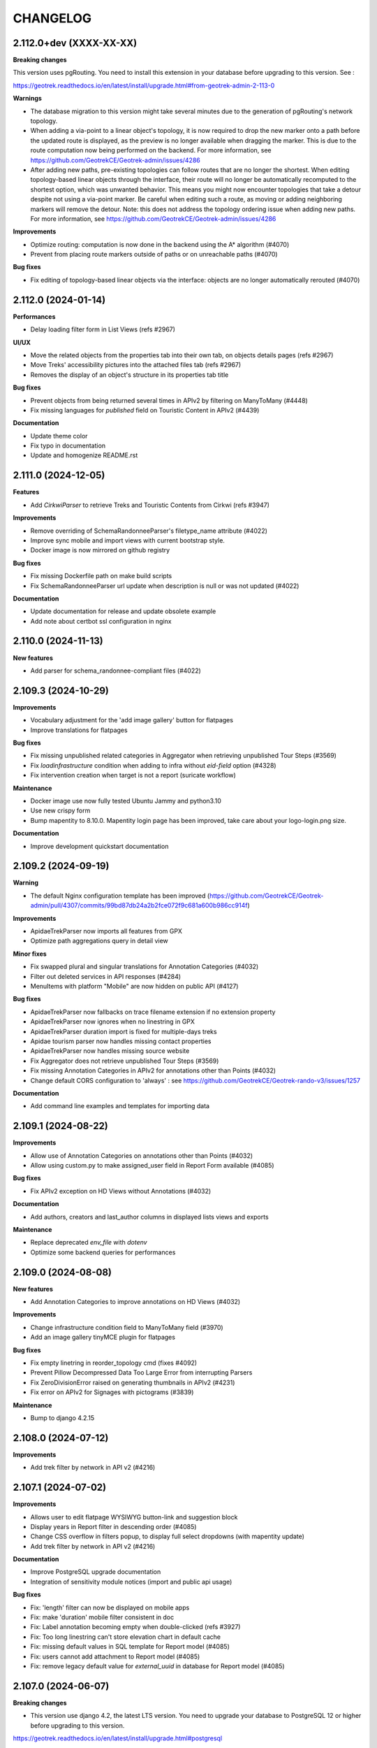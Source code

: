 =========
CHANGELOG
=========

2.112.0+dev     (XXXX-XX-XX)
----------------------------

**Breaking changes**

This version uses pgRouting. You need to install this extension in your database before upgrading to this version. See :

https://geotrek.readthedocs.io/en/latest/install/upgrade.html#from-geotrek-admin-2-113-0

**Warnings**

- The database migration to this version might take several minutes due to the generation of pgRouting's network topology.
- When adding a via-point to a linear object's topology, it is now required to drop the new marker onto a path before the updated route is displayed, as the preview is no longer available when dragging the marker. This is due to the route computation now being performed on the backend. For more information, see https://github.com/GeotrekCE/Geotrek-admin/issues/4286
- After adding new paths, pre-existing topologies can follow routes that are no longer the shortest. When editing topology-based linear objects through the interface, their route will no longer be automatically recomputed to the shortest option, which was unwanted behavior. This means you might now encounter topologies that take a detour despite not using a via-point marker. Be careful when editing such a route, as moving or adding neighboring markers will remove the detour. Note: this does not address the topology ordering issue when adding new paths. For more information, see https://github.com/GeotrekCE/Geotrek-admin/issues/4286

**Improvements**

- Optimize routing: computation is now done in the backend using the A* algorithm (#4070)
- Prevent from placing route markers outside of paths or on unreachable paths (#4070)

**Bug fixes**

- Fix editing of topology-based linear objects via the interface: objects are no longer automatically rerouted (#4070)


2.112.0     (2024-01-14)
----------------------------

**Performances**

- Delay loading filter form in List Views (refs #2967)

**UI/UX**

- Move the related objects from the properties tab into their own tab, on objects details pages (refs #2967)
- Move Treks' accessibility pictures into the attached files tab (refs #2967)
- Removes the display of an object's structure in its properties tab title

**Bug fixes**

- Prevent objects from being returned several times in APIv2 by filtering on ManyToMany (#4448)
- Fix missing languages for `published` field on Touristic Content in APIv2 (#4439)

**Documentation**

- Update theme color
- Fix typo in documentation
- Update and homogenize README.rst


2.111.0     (2024-12-05)
----------------------------

**Features**

- Add `CirkwiParser` to retrieve Treks and Touristic Contents from Cirkwi (refs #3947)

**Improvements**

- Remove overriding of SchemaRandonneeParser's filetype_name attribute (#4022)
- Improve sync mobile and import views with current bootstrap style.
- Docker image is now mirrored on github registry

**Bug fixes**

- Fix missing Dockerfile path on make build scripts
- Fix SchemaRandonneeParser url update when description is null or was not updated (#4022)

**Documentation**

- Update documentation for release and update obsolete example
- Add note about certbot ssl configuration in nginx


2.110.0     (2024-11-13)
----------------------------

**New features**

- Add parser for schema_randonnee-compliant files (#4022)


2.109.3     (2024-10-29)
----------------------------

**Improvements**

- Vocabulary adjustment for the 'add image gallery' button for flatpages
- Improve translations for flatpages

**Bug fixes**

- Fix missing unpublished related categories in Aggregator when retrieving unpublished Tour Steps (#3569)
- Fix `loadinfrastructure` condition when adding to infra without `eid-field` option (#4328)
- Fix intervention creation when target is not a report (suricate workflow)

**Maintenance**

- Docker image use now fully tested Ubuntu Jammy and python3.10
- Use new crispy form
- Bump mapentity to 8.10.0. Mapentity login page has been improved, take care about your logo-login.png size.

**Documentation**

- Improve development quickstart documentation


2.109.2     (2024-09-19)
----------------------------

**Warning**

- The default Nginx configuration template has been improved (https://github.com/GeotrekCE/Geotrek-admin/pull/4307/commits/99bd87db24a2b2fce072f9c681a600b986cc914f)

**Improvements**

- ApidaeTrekParser now imports all features from GPX
- Optimize path aggregations query in detail view

**Minor fixes**

- Fix swapped plural and singular translations for Annotation Categories (#4032)
- Filter out deleted services in API responses (#4284)
- MenuItems with platform "Mobile" are now hidden on public API (#4127)

**Bug fixes**

- ApidaeTrekParser now fallbacks on trace filename extension if no extension property
- ApidaeTrekParser now ignores when no linestring in GPX
- ApidaeTrekParser duration import is fixed for multiple-days treks
- Apidae tourism parser now handles missing contact properties
- ApidaeTrekParser now handles missing source website
- Fix Aggregator does not retrieve unpublished Tour Steps (#3569)
- Fix missing Annotation Categories in APIv2 for annotations other than Points (#4032)
- Change default CORS configuration to 'always' : see https://github.com/GeotrekCE/Geotrek-rando-v3/issues/1257

**Documentation**

- Add command line examples and templates for importing data


2.109.1     (2024-08-22)
----------------------------

**Improvements**

- Allow use of Annotation Categories on annotations other than Points (#4032)
- Allow using custom.py to make assigned_user field in Report Form available (#4085)

**Bug fixes**

-  Fix APIv2 exception on HD Views without Annotations (#4032)

**Documentation**

- Add authors, creators and last_author columns in displayed lists views and exports

**Maintenance**

- Replace deprecated `env_file` with `dotenv`
- Optimize some backend queries for performances


2.109.0     (2024-08-08)
----------------------------

**New features**

- Add Annotation Categories to improve annotations on HD Views (#4032)

**Improvements**

- Change infrastructure condition field to ManyToMany field (#3970)
- Add an image gallery tinyMCE plugin for flatpages

**Bug fixes**

- Fix empty linetring in reorder_topology cmd (fixes #4092)
- Prevent Pillow Decompressed Data Too Large Error from interrupting Parsers
- Fix ZeroDivisionError raised on generating thumbnails in APIv2 (#4231)
- Fix error on APIv2 for Signages with pictograms (#3839)

**Maintenance**

- Bump to django 4.2.15


2.108.0     (2024-07-12)
------------------------

**Improvements**

- Add trek filter by network in API v2 (#4216)


2.107.1     (2024-07-02)
------------------------

**Improvements**

- Allows user to edit flatpage WYSIWYG button-link and suggestion block
- Display years in Report filter in descending order (#4085)
- Change CSS overflow in filters popup, to display full select dropdowns (with mapentity update)
- Add trek filter by network in API v2 (#4216)

**Documentation**

- Improve PostgreSQL upgrade documentation
- Integration of sensitivity module notices (import and public api usage)

**Bug fixes**

- Fix: 'length' filter can now be displayed on mobile apps
- Fix: make 'duration' mobile filter consistent in doc
- Fix: Label annotation becoming empty when double-clicked (refs #3927)
- Fix: Too long linestring can't store elevation chart in default cache
- Fix: missing default values in SQL template for Report model (#4085)
- Fix: users cannot add attachment to Report model (#4085)
- Fix: remove legacy default value for `external_uuid` in database for Report model (#4085)


2.107.0 (2024-06-07)
------------------------

**Breaking changes**

- This version use django 4.2, the latest LTS version. You need to upgrade your database to PostgreSQL 12 or higher before upgrading to this version.

https://geotrek.readthedocs.io/en/latest/install/upgrade.html#postgresql

**New features**

- Add filter by creation year and update year to Report list (#4085)
- Add provider field and filter to Report (refs #4085)

**Improvements**

- ApidaeTrekParser now imports field `membreProprietaire` as the structure
- Exclude deleted areas from OpenAir export (fixes #4140)
- Make email address optional in `Report` form (#4085)
- Add more information to email received by managers on new `Report` (#4085)

**Documentation**

- Improve information about upgrading geotrek-admin version with debian
- Add details about dynamic segmentation for POIs

**Bug fixes**

- Fix view `v_treks` (fixes #4099)
- Prevent trek map screenshot error if type of associated information desk have not pictogram
- Fix map screenshot and default log in ODT files (with mapentity update)
- Fix DOC and PDF converted downloaded file names (with mapentity update)

**Maintenance**

- Bump to django 4.2
- Bump mapentity to 8.9.0


2.106.0 (2024-05-15)
--------------------

**Improvements**

- Add sources websites and pictograms to Aggregator (#3569)

**Hotfix**

- Improve performance on retrieving Sources in APIv2 (fixes #4079)


2.105.1 (2024-05-07)
--------------------

**Hotfix**

- Bump to mapentity 8.8.1 to get a fix


2.105.0 (2024-05-07)
--------------------

**Breaking changes**

- This version removes the concept of "Related treks". If you have any information left in your database associated with this concept it'll be deleted (refs #3750 and #550)

**Bug fixes**

- Fix OptionalRangeFilter and CustomDateFromToRangeFilter labels translation (fixes #3852)
- Fix crash on migrate when db username or dbname contains dash
- Fix Intervention end date should only be mandatory in last step of Suricate Workflow (refs #3825)"
- Change label filter intervention contractors and filter null value on project contractors detail view (#3820)
- Sort attachements in API V2 for OutdoorSites and TouristicContent objects (fixes #4071)
- Expose missing Sources in APIv2 (fixes #4079)
- MenuItem `open_in_new_tab` is now set to False when no target (#4093)
- Fix MenuItem title max length in flatpages migration 0010 (#4095)

**Documentation**

- Improve static pages documentation (#4050)
- Add usage of update script to docker documentation

**Improvements**

- Remove unused `postgres` volume in docker compose file for production
- Add `report` model on Intervention filters in module list (#3972)
- Homogenize `structure` field in APIv2 to always return ids instead of names (#3007)
- Add structures to Aggregator (#3569)
- Allow to filter flatpages by portal on admin list page


2.104.2 (2024-04-04)
--------------------

**Bug fixes**

- New menu items targeting static page now open it in the same tab
- Ensure migration steps for menu items can be run separately
- Blockquote style in flat page content is now persistent on saving

**Documentation**

- Fix RST syntax (#4047)

2.104.1 (2024-04-03)
--------------------

**Bug fixes**

- Set MenuItem `open_in_new_tab` to False during migration when the target is a flat page


2.104.0 (2024-04-03)
--------------------

**WARNING!**

This version breaks the flat pages API. Upgrade first to Geotrek-rando 3.19.0 (simultaneously released on April 2024) or more, for a smooth transition.

**Features**

- Add new menu headers and flat pages with tree hierarchies (#3918, #3936, #4027, #4028, #4029)
- Clean and improve flat pages (#3884, #3074, #3075, #2208)
- Add styling and embedding tools for FlatPages content (refs #3921, #3922, #4019)
- Add local image upload into content of flat pages (ref #3552)

**Bug fixes**

- Fix API crash when using an SVG file for information desks (fixes #3860)
- Fix mobile sync crash when a theme has no pictogram (fixes #3814)

**Breaking changes**

- This version brings a lot of changes to flat pages and the corresponding API endpoints. In order not to break your Geotrek-rando website it is mandatory to update first Geotrek-rando to 3.19.0 (or more) before upgrading your Geotrek-admin to this version. Note that Geotrek-rando handles the upgrade smoothly and can handle both old and new flat pages.
- Geotrek-rando v2 support is deprecated, `sync_rando` command and Sync rando menu view are removed (#3752)

**Hot fix**

- Add git to Dockerfile build staging

**Maintenance**

- Bump mapentity from 8.7.2 to 8.7.3

**Documentation**

- Add documentation about new ``MAX_CHARACTERS_BY_FIELD`` setting, replacing deprecated ``MAX_CHARACTERS`` (#3844)


2.103.2 (2024-03-22)
--------------------

**Bug fixes**

- Fix bug deleted blades still displayed on detail view of signages (fix #4003)
- Fix interferences on `practice` mapping in Aggregator by changing calls order in GeotrekOutdoorParser (refs #3569)

**Maintenance**

- Bump mapentity from 8.7.1 to 8.7.2

**Development**

- Add git to Dockerfile build staging


2.103.1 (2024-03-15)
--------------------

**Maintenance**

- Bump mapentity from 8.7.0 to 8.7.1

**Hot fix**

- Fix fonts in public PDF (docker image only)


2.103.0 (2024-03-14)
------------------------

**Bug fixes**

- Fix bug in "portals" filter on outdoor_rating endpoint in API V2 (fix #3997)


2.102.2 (2024-03-13)
--------------------

**WARNING!**
Do not use - Causes bug in Geotrek-Rando-v3 exposing Outdoor data

**New features**

- Add `include_externals` filter to Cirkwi trek exports, to allow excluding treks with an external id (eid) (#3947)
- Tourism : add price to TouristicEvent model - ref #3587
- Add `check_versions` command to check Geotrek, Python, Django, PostgreSQL and PostGIS versions.
- Add ``GeotrekCourseParser`` and ``GeotrekSiteParser`` in Aggregator to retrieve Outdoor models (refs #3569)
- Add trail on leaflet overlay

**Bug fixes**

- Fix cache key for zoning cities
- Change signage group on leaflet overlay
- Add some translation on leaflet overlay layer

**Improvements**

- Add popup button to add organizer in touristic event form
- Change the `organizer` field of `TouristicEvent` model to a many to many field named `organizers` (#3587)
- Update favicon with current Geotrek logo
- Add intervention geometries union in projects database view (``v_projects``) (#3892)

**Documentation**

- Reorganize major sections in documentation, and add content

**Minor fixes**

- Add missing translation in intervention form (refs #3825)

**Maintenance**

- Upgrade django-mapentity to 8.7.1

2.102.1 (2024-02-20)
--------------------

**Hot fix**

- Remove workforce cost (#3824)


2.102.0 (2024-02-19)
--------------------

**Minor changes**

- Update all translation files

**Bug fixes**

- Signage & Blade conditions translations + admin BladeCondition entry (#3847)
- Add intervention date filter and add intervention years filter (#3825)

**Documentation**

- Improve performance in spatial intersection (zoning district and zoning city) for sql views (#3600)

**New features**

- Add UUIDs of parent and children ``Courses`` and ``Sites`` in APIv2 (#3569)

**Improvements**

- Add missing translations for fields on ``Courses`` and ``Sites`` in APIv2 (#3569)
- Allow Apidae Trek parser to handle traces not in utf-8
- Add workforce cost into intervention model (#3824)
- Add contractor to intervention model (#3820)


2.101.5 (2024-01-11)
--------------------

**New features**

- Land: Add ``CirculationEdge`` model to manage circulation types and authorization types in the land module (#3578)
- Generalize``AccessMean`` model and add field ``access`` to ``Intervention`` (#3819)

**Improvements**

- Add rules fixture on sensitive area (#3470)
- Change condition on signage & blade to select many of them (#3847)
- Allow to set headers in requests from Parsers (#3861)
- Sort bladeType alphabetically (#3821)
- Update ``Intervention`` model to have begin & end date (#3825)

**Documentation**

- Improve documentation for database restore
- Improve documentation aboute suricate's workflow (#3070)
- Update layer section for maps since IGN updates

**Maintenance**

- Update ``check_ign_keys`` script to match new IGN urls
- Update ``base.py`` configuration for layers
- Add ``merge_segmented_paths`` command to find and merge paths (#3607)

**Bug fixes**

- Extract all geometry types in views `v_outdoor_sites` and `v_outdoor_courses` (#3603)
- Display only related interventions on project detail map (#3878)
- Maintenance appears several times on some zoning filters (#3881)
- Fix sub-language usage (en-US, zh-hant, ...) (#3801)


2.101.4     (2023-11-15)
------------------------

**Bug fixes**

- Fix: filters choices can raise exception in lists and not updated until application restart (#3812)
- Fix missing geometries for HD `view_points` in APIv2's `/poi/` and `/site/` routes (#3701)
- Fix cannot click on objects after customizing map styles (#3800)
- Fix profile elevation PNG generation by using cairosvg instead of convertit (#3833)

**Documentation**

- Improve help and doc for the `loadinfrastructure` command


2.101.3     (2023-10-26)
------------------------

**Bug fixes**

- Fix `sync_rando` admin command failure if Trek has SVG attachment (#3803)
- Fix provider choices in list filter forms

2.101.2     (2023-10-17)
------------------------

**Bug fixes**

- Fix Aggregator fails when updating Tour steps order (#3793)
- Fix services list display error (refs ##3795)


2.101.1     (2023-10-06)
------------------------

**Bug fixes**

- POI cirkwi XML endpoint is fixed (2.101.0 regression) (#3783)


2.101.0     (2023-10-05)
------------------------

**New features**

- Sensitivity: Add ``openair`` export format for aerial sensitive areas (#2372)

**Bug fixes**

- Fix missing update rights for Infrastructure Condition and Infrastructure Type with no structure in Admin Site (#3747)
- Allow to load a signage with the year set to None, raise error if set to NaN (#3611)
- Fix filters on Intervention exports (resolve #3749)
- Fix cities display on string (refs #3585)

**Improvements**

- Add organizer_id on TouristicEvent endpoint (#3587)
- Sort API V2 by begin date by default on touristic events (#3597)

**Maintenance**

- Upgrade `django-mapentity` to 8.6.1. New authentication system for screamshotter and convertit by token instead of IP detection.
- Refactor code for accessibility attachments

**Documentation**

- Add new contributors to the authors list in documentation
- Reorganize settings section (related to PR #3669)
- Update WYSIWYG link to help user when creating labels


2.100.2     (2023-09-12)
------------------------

**Improvements**

- Remove 'review' field on ServiceType (#1669)

**Documentation**

- Update loading_data section to add information about MNT values that needs to be integer (#1891)
- Add details and template for the pull requests process
- Update documentation fr translation files
- Uniformize documentation section
- Move user management section to user manual (#3709)

**CI**

- Reorganize generated release notes

**Bug fixes**

- Fix missing geometries for HD `view_points` in APIv2's `/trek/` route (#3701)
- Increase length size of label on TouristicEventOrganizer model to fix migrations problems (#3719)


2.100.1      (2023-09-05)
-------------------------

**Documentation**

- Replace broken link

**Improvements**

- Add rules data on ``v_sensitivearea`` view  (#3613)

**Clean**

- Remove unused folder 'bulkimport' from project (#3673)


2.100.0    (2023-09-05)
-----------------------

**DO NOT USE**

**Bug fixes**

- Fix: unable to search within a list of services (#3521)
- Fix: Unpublish trek in all languages when path is deleted (#1321)
- Fix: duplication on sites now does not duplicate children sites (#3665)

**New features**

- Filter trek and outdoor site labels according to whether they are published or not (#3529)
- Respond 404 JSON if page not found in API v2

**Improvements**

- Filter by multiple structures on Blades list (#3646)
- Add a multiselect to filter the Blades by more than one manager
- Filter by end date by default on touristic events in APIv2 (#3597)
- Add model LinePictogram for each line (#3327)
- Create Organizer model for touristic events, configurable in admin site (#3625)
- Improve CSS of the altitude profile of altimetry (#3657)
- Remove elliptic annotations from HD Views (they cannot be displayed on Leaflet)
- Serve GeoJS script locally
- To delete parent outdoor sites you must first delete their children (#3151)


**Documentation**

- Add configuration file for readthedocs
- Update architecture schema

**Maintenance**

- Upgrade `django-mapentity`


2.99.0     (2023-07-18)
-----------------------

**New features**

- Add field ``access`` to Signage and Infrastructure models (#3605)
- Enable filtering lists by objects IDs on APIv2 (#3458)
- Add information desks link on Treks with AggregatorParsers
- Add filter by manager to Blades module
- Add filter "Published" to outdoor course and outdoor site (#2810)
- Add a "district" attribute to views containing the "cities" attribute in API V2 (#3632)
- Make signage blade lines text optional (#3326)
- Add path information on API V2 about departure, arrival, comfort, source, networks, usages and stake (#3262)


**Improvements**

- Published by language depending on each portals and languages.
- Use default value with parsers when no value is found
- Improve filter popover (#2968)
- Add a scroll bar into filter form and module list (#2849)
- In projects, start year must be before end year (#3567)

**Maintenance**

- Upgrade `django-mapentity`


2.98.1     (2023-05-30)
-----------------------

**Bug fixes**

- Fix: Remove user group creation in Outdoor fixture (#3524)
- Fix: Configure nginx to invalidate mobile cache on language change
- Fix: service pictograms' URLs are made absolute in the API output of Trek descriptions (#3321)
- Fix: APIDAE Events parser now handles integer values for capacity (`#3573 <https://github.com/GeotrekCE/Geotrek-admin/issues/3573>`_)
- Fix: Configure `large_image` to use `libvips` even for PNG images (fixes HD Views for PNGs)
- Fix: Deleting signages must also delete their blades

**Maintenance**

- Upgrade `django-large-image` and `pip-tools`

**Improvements**

- Improve cascading deletions logic, and log them to LogEntry model to maintain history of deletions


2.98.0     (2023-03-27)
-----------------------

**Bug fixes**

- Fix: trekparser allowed to create trek with other geometry than linestrings
- Fix: do not prevent activity mappings overriding in subclasses of APIDAE Trek parser
- Fix permissions bypass structure was always needed on accessibility attachments (#3396)
- Fix default pictogram for mountainbike practice (it was blurry on mobile apps)
- Fix: `delete=True` mode now works for APIDAE Trek parser
- Fix missing insert and update date in fixtures for Sensitivity and Outdoor modules
- Fix target should not be ordonnable for interventions
- Fix: filter geometries on right geometry types in synchro mobile
- Fix: trek deletion was not possible without removing report link to this trek
- Fix: duplication attachments

**Improvements**

- Add arguments loadsignage : sealing / manager (#3377)
- Various minor improvements for APIDAE Trek parser
- The "near_xxx" API filters now use the topological link regarding topological objects. This will provide better performances for those endpoints when topologies are enabled. See Issues `#3472 <https://github.com/GeotrekCE/Geotrek-admin/issues/3472>`_ and `#3505 <https://github.com/GeotrekCE/Geotrek-admin/issues/3505>`_.
- Enable using Suricate workflow without moderation steps

**Minor changes**

- The "trek" API filter on POI and SensitiveArea list views now provide the same treatment as "near_trek" and is marked as deprecated.
- `/api/v2/sensitive_area/?trek=123` now returns an empty list when trek does not exist instead of 404 - Not Found.
- `/api/v2/sensitive_area/` results are no longer sorted by ID when the "trek" filter is used.
- `/api/v2/sensitive_area/?trek=123` now uses the configured intersection margin for sensitive areas (previously returned intersections w/o margin).
- The "near_trek" API filter now removes from results the trek's excluded POIs.

**Performances**

- Improve performance zoning filter interventions

**Documentation**

- Update UML diagrams in documentation


2.97.4     (2023-03-09)
-----------------------

**Performances**

- Fix interventions list loading


2.97.3 (2023-02-28)
-----------------------

**Bug fixes**

- Fix: nearby sensitive areas now appears in outdoor details pages (and the other way too) (`Issue #3494 <https://github.com/GeotrekCE/Geotrek-admin/issues/3494>`_)
- Fix Interventions list datatable is empty

**Improvements**

- Set max zoom on HD Views depending on tiles depth


2.97.2 (2023-02-22)
-----------------------

**Bug fixes**

- Fix link between attachment and file is lost when updating old attachment without title and suffix


2.97.1 (2023-02-17)
-----------------------

**Bug fixes**

- Fix link between attachment and file is lost when updating old attachment without suffix


2.97.0 (2023-02-17)
-----------------------

**New feature**

- Add rules (with pictograms, descriptions and url) on regulatory sensitive areas (#3386)

**Bug fixes**

- Fix intervention filter when outdoor or signage is not installed
- Fix intervention's geojson
- Fix pictogram's for interventions on lands

**Documentation**

- Update Suricate documentation
- Add HD Views documentation

**Security**

- Add safety checks on uploaded files

**Warning**

- Attachment filenames are now suffixed with a random string. This might cause duplication of old attachment files that previously did not have a suffix. Make sure to run `clean_attachments` command regularly to save disk space.



2.96.1 (2022-02-02)
-----------------------

**Bug fixes**

- Fix APIv2 filters deteriorated performances

**Improvements**

- Sensitivity: Add missing attachments list to sensitive areas API


2.96.0     (2023-02-01)
-----------------------

**DO NOT USE IT!**

**Warning**

- APIv2 filters performances are deteriorated - Skip to 2.96.1 instead

**New feature**

- Handle very high resolution images (HD Views) that will automatically be tiled, for ``Trek``, ``POI`` and ``Site`` (#3378)
- Handle annotations on HD Views (points, lines, polygons and text)

**Improvements**

- APIDAE Trek Parser output now shows APIDAE IDs of entities triggering warnings during import
- Update maximum request size in Nginx from 10M to 200M to allow uploading HD pictures (#3378)

**Bug fixes**

- Fix intervention datatable list if one intervention has no target
- Fix intervention datatable list with interventions on lands
- Fix signage's blade detail
- APIDAE Trek parser now raises an import error on geometry with not continuous segments

**Development**

- New contributing guide (docs/CONTRIBUTING.rst).
- Development dependencies are now split in dedicated file.
- pip-tools and flake8 are now available in developer environment.
- Dependency graph is now checked in CI (see docs/contribute/development to how add a new dependency).
- New git pre-commit hook to check all is alright before commit (see docs/contribute/development).

**Warning**

- The default Nginx configuration template has been improved (https://github.com/GeotrekCE/Geotrek-admin/pull/3298/commits/f9c72d95c1fd7eee2dee26dc73a5927966a812bf) to allow uploading big images. It is highly recommanded to apply changes to your Nginx configuration template (in /opt/geotrek-admin/var/conf/nginx.conf.in).


2.95.0     (2023-01-24)
-----------------------

**New features**

- Add possibility to duplicate objects with geometries

**Minor improvements**

- Add blade type on signage detail view (#3325)

**Warning**

Bionic (Ubuntu 18.04) instances need to install deadsnakes PPA to handle python3.8 updates:

``apt-get install software-properties-common``

``add-apt-repository --yes ppa:deadsnakes/ppa``

``apt-get install python3.8``

**Maintenance**

In preparation for HD Views developments (PR #3298)

- Bump Python to 3.8

- Bump MapEntity to 8.4.0

- Bump Pillow to 9.3.0

- Bump Celery to 5.2.1

- Bump django-celery-results to 2.4.0

- Bump django-clearcache to 1.2.1

- Add libvips to dependencies

**Improvements**

- Apidae trek parser supports geometry import from kml or kmz attachment
- More checks on Apidae trek parser in order not to import trek without a geometry

**Bug fixes**

- Fix loaddem command update other types of geometry
- Recreate cache folders if missing. (#3384)
- Modify site's geometry before saving to avoid edition and export of shapefiles (#3399)
- Fix API V2 cache key with X-Forwarded-Proto header (#3404)
- Check pictogram exist on categories during generation of pdfs
- Prevent "Internal Error" on API v2 when wrong url parameter is provided on courses and sites filter for pois
- Fix ApidaeParsers does not update every time
- Add fixtures licenses initial install
- Fix default conf nginx for mobile
- Replace image's relative URLs with absolute URLs in API v2 trek descriptions (#3321)
- Disable scroll propagation on layers list to avoid zoom changes on map (#2687)


2.94.0     (2022-12-12)
-----------------------

**New feature**

- New ``LEIParser`` to import touristic content and event from LEI touristic data system
- New ``XMLParser`` to import content from XML
- ApidaeTrekParser: import trek's contact info into description
- New ``Parser`` subclass to import POIs from the APIDAE touristic data system.
- New ``POIParser`` to import POIs from files (with and without dynamic segmentation)
- Change default color of imported filelayer (#306)

**Bug fixes**

- Fix shp zipfile import
- ApidaeTrekParser: round computed duration
- ApidaeTrekParser: fix attached pictures import


2.93.0     (2022-12-06)
-----------------------

**New feature**

- New ``Parser`` subclass to import treks from the APIDAE touristic data system.

**Improvements**

- Use MapEntity widget for geometries even without setting ``TREKKING_TOPOLOGY_ENABLED`` (to always display file layer leaflet plugin)


2.92.3     (2022-12-02)
-----------------------

**Improvements**

- API v2:
  - revert ``?trek filter`` by direct intersecting geometry on sensitive area endpoint.
  - improve ``?near_xxx`` filters by direct intersecting buffered geometry on sensitive area endpoint.


2.92.2     (2022-12-01)
-----------------------

**Bug fixes**

- Fix cache management in API v2


2.92.1     (2022-12-01)
-----------------------

**Improvements**

- Show direction on lines with setting ``DIRECTION_ON_LINES_ENABLED`` in signage detail
- Add mobile nginx configuration directly on Geotrek-admin

**Bug fixes**

- Fix display lines on signage with setting ``DIRECTION_ON_LINES_ENABLED``
- Show required's style for lines in blade form
- Fix cache management in API v2


2.92.0     (2022-11-29)
-----------------------

**Warning**

!!!! Clear cache after update. You can do this by going to admin panel, "clearcache" section, then delete default / fat and api_v2 !!!!

**Improvments**

- Cache API v2 Detail endpoints and themes list endpoint
- Sensitive areas are now computed with buffered geometries with settings SENSITIVE_AREA_INTERSECTION_MARGIN. Use ST_INTERSECTS on it is faster.
- Zoning informations are now cached until instance or zoning is updated.
- Show more decimal for coordinates in signage sql view

**New feature**

- Separate application and API v2 cache, ability to purge them with command or via admin

**Bug fixes**

- Check geom is valid before save
- Fix old migration script of Topology.geom (actually causes Django to falsely detect model changes not yet with a migration in NDS mode)
- Check that the Spatial Reference Identifier (SRID) unit is in meters before launching application (was during migration)
- Fix filter_type1 and filter_type2 for EspritParcParser when val is a list
- Fix "'NoneType' object is not iterable" when responseData is null for EspritParcParser

**Documentation**

- Fix parameter name ``MAIL_MANAGERS`` in documentation


2.91.1     (2022-11-18)
-----------------------

**Bug fixes**

- Fix flatpages can't be saved

2.91.0     (2022-11-17)
-----------------------

**Minor improvements**

- Add paths in overlays for elements which are not topologies

**Bug fixes**

- Add missing file field in Imports form layout
- Add missing help texts and validators on ``TouristicEvent`` ``intervention_duration`` and ``preparation_duration``
- Fix flatpages can't be saved


2.90.1 (2022-11-04)
-----------------------

**Bug fixes**

- Prevent providers from APIv2 from overriding local providers when using ``GeotrekParser``
- Add missing sources parsing to ``GeotrekParser`` (for ``Trek``, ``Touristic Content``, ``Touristic Event``)

2.90.0     (2022-11-03)
-----------------------

**New features**

- Add new command to reorder pathaggregations of topologies

**Bug fixes**

- Fix APIv2 does not return sources related to published sites


2.89.1 (2022-10-20)
-----------------------

**Bug fixes**

- Prevent migration ``0033_auto_20220929_0840`` from failing by escaping Touristic Events ``participant_number``
- Fix signage details page with DIRECTION_ON_LINES enabled (hide "Direction" column header)

2.89.0 (2022-10-20)
-----------------------

**DO NOT USE IT!**

**Warning**

- Migrations for Touristic Events can fail depending on data for ``participant_number`` - Skip to 2.89.1 instead

**New features**

- Add fields ``preparation_duration``, ``intervention_duration``  to TouristicEvents
- Add new setting ``DIRECTION_ON_LINES_ENABLED`` to have the ``direction`` field on lines instead of blades
- Partially handle translated fields: when setting ``fill_empty_translated_fields`` to True,
  all empty translation fields for all languages will be set with the parsed value

**Bug fixes**

- Blade list view now takes into account custom columns from ``COLUMNS_LISTS`` setting
- Fix Suricate Workflow : do not unlock reports when resolving them
- Fix Suricate Workflow : display clickable links in report related emails


2.88.0 (2022-10-11)
-----------------------

**DO NOT USE IT!**

**Warning**

- Migrations for Touristic Events can fail depending on data for ``participant_number`` - Skip to 2.89.1 instead

**New features**

- Add optional places to TouristicEvents, using place selector to locate TouristicEvent on form map (#3266)
- Add fields ``end_time``, ``cancelled``, ``cancellation_reason``, ``bookable`` and ``place`` to TouristicEvents (#3237)
- ``cancellation_reason`` selector is displayed in Event form if ``bookable`` is checked (#3237)
- ``booking`` text box is displayed in Event form if ``bookable`` is checked (#3237)
- Create ``Assessment`` tab in Event form to input retrospective information such as number of attendees per category (#3237)
- Create ``TouristicEventParticipantCategory`` model to define types of attendees for Events (#3237)

**Breaking changes**

- Rename ``meeting_time`` to ``start_time`` for TouristicEvent. APIv2 serialisation for TouristicEvent now exposes ``start_time`` instead of ``meeting_time`` (#3237)
- Rename ``participant_number`` to ``capacity`` for TouristicEvent. APIv2 serialisation for TouristicEvent now exposes ``capacity`` instead of ``participant_number`` (#3237)
- These fields are still available in API v2 for retrocompatibility but should not be used by default (#3237)
- If you have specific parsers importing into TouristicEvents, you should rename ``meeting_time`` to ``start_time`` and ``participant_number`` to ``capacity`` (#3237)

**Bug fixes**

- Fix TouristicEvent with no end dates are not returned in APIv2 (#3127)

**Minor improvements**

- Check ``begin_date`` is before ``end_date`` in TouristicEvent forms (#3237)
- Set ``begin_date`` not null for TouristicEvents (#3237)
- Change order of attributes in Event forms and detail view (#3237)
- Update Event SQL view ``v_touristicevents`` according to above changes (#3237)

**Suricate Workflow**  (#2366)

- Show sentinel email addresses only to workflow manager


**New features**

- Add new setting `DIRECTION_ON_LINES_ENABLED` to have the `direction` field on lines instead of blades


2.87.2 (2022-09-23)
-----------------------

**New features**

- Add `default_language` attribute to Parsers to specify which language to update

**Minor improvements**

- Ensure attachments from parsers have generated thumbnails

**Bug fixes**

- Fix `provider` is not used properly when parsing TouristicContents
- Improve Aggregator translation management
- Fix PermissionError during sync-rando on fresh install from .deb package


2.87.1 (2022-09-20)
-----------------------

**Bug fixes**

- Fix acces rights on files after synchronization


2.87.0 (2022-09-20)
-----------------------

**New features**

- Add `provider` field to Trek, POI, Service, Signage, Infrastructure, TouristicContent, TouristicEvent, InformationDesk,
  Path, Trail, Course, Site, SensitiveArea (#3189)
- Add parser using api v2 (InformationDesk, TouristicContent, TouristicEvent, POI, Trek, Service, Signage, Infrastructure)
- Add aggregator parser with a conductor using json file


**Minor improvements**

- Disable debug log in debian package post installation script.
- Improve and fix error logging, now errors and warnings are logged to var/geotrek.log and console.
- Allow configuring email alerts for late reports (generalized from Suricate Workflow #2366)

**Bug fixes**

- Fix filtering on Services List does not filter
- Fix Site creation form is initialized with parent Site
- Fix memory leak and optimize SQL queries on zoning intersections
- Fix error message should not be displayed on attachments from the same structure as user

**Maintenance**

- Upgrade dependencies. The detail for the main dependencies:

  - django to 3.2.15
  - celery[redis] to 5.1.2

**Suricate Workflow**  (#2366)

- Do not unlock reports when resolving them
- Improve Suricate workflow alert emails


2.86.0 (2022-09-05)
-----------------------

**New features**

- Add sync_rando / sync_mobile option `empty_tmp_folder` which will force deletion of all directories / files in tmp directory
- Add information desk uuid (#3189)
- Add setting ``ALERT_DRAFT`` which send mail whenever a path has been changed to draft (#2904)
- Add file type to attachments in API v2 (#3189)
- Add possibility to use different type of file with import form
- Add setting MAX_CHARACTERS for rich text fields with Mapentity 8.2.1 (#2901)
- Set map resizable with Mapentity 8.2.1 (#3162)
- Add Category, certification label and status fields on trails (#2900 & #3152)

**Minor improvements**

- Remove problems of tmp_sync_rando / tmp_sync_mobile which are not removed before new sync_rando / sync_mobile
- Change translation for Tag in Feedback module
- Change concatenation of null value for multiples values from '*' to '_' on sql views
- Prevent "Internal Error" on API v2 when wrong url parameter is provided
- Add 'source', 'portal', 'labels' and 'structure' to Cirkwi trek exports (#3220, #3164)

**New ci**

- New common interface github actions

**Bug fixes**

- Set relevant max zoom level for OpenTopoMap in the default config
- Fix fields filter for infrastructure

**Maintenance**

- Upgrade mapentity to 8.2.1

**! Regression !**

- System permissions on files output by `sync_rando` and `sync_mobile` commands were inadvertently changed to more restricted
  with no reading allowed by group or other. This may cause trouble if your deployment relies on those permissions.
  The original broader permissions have been restored with `v2.87.1`.


2.85.0     (2022-07-26)
-----------------------

**New features**

- Fix downgrade user permissions (is_staff, is_superuser) for external authent (#3156)
- Use permission bypass_structure on attachments and accessibility attachments (#2899)
- Add boolean field 'display_in_legend' to Report Status model
- Add setting ``ALERT_REVIEW`` which send mail whenever an object has been changed to review (#2903)
- Add setting ``PAPERCLIP_MAX_BYTES_SIZE_IMAGE`` unallow usage of huge image (#2902)
- Add setting ``PAPERCLIP_MIN_IMAGE_UPLOAD_WIDTH`` unallow usage of images with small width (#2902)
- Add setting ``PAPERCLIP_MIN_IMAGE_UPLOAD_HEIGHT`` unallow usage of images with small height (#2902)
  These settings will influence the attachments downloaded in parsers

**Documentation**

- Add tutorial to visualize sql views in Qgis
- Add sql views for Qgis

**Bug fixes**

- Fix api v2 services are published by type
- Fix form outdoor/trekking when rating scale is used with modification of practice
- Fix initial value of rating was not shown in trekking form (#3121)


**Suricate Workflow**  (#2366)

- Add form field to enter messages for administrators in Report Workflow Mode
- Improve Suricate workflow alert emails


2.84.1     (2022-06-21)
-----------------------

**Bug fixes**

- Fix length_2d or land's app for exports and lists


2.84.0     (2022-06-20)
-----------------------

**New features**

- Add filter valid geometries on topologies (#2515)[3.1]
- Add setting ``ALLOW_PATH_DELETION_TOPOLOGY`` which protect or not against deletion of path with topologies linked to it (#2515)[3.3.1]
- Add eid on InformationDesk
- Add parser InformationDesk for Apidae
- Add accessibility on Infrastructure in api v2

**Minor improvements**

- Add length 2d for land's app for exports and lists (#2976)
- Add option to recalculate altimetry with ``loaddem`` command

**Bug fixes**

- Log entry menu is now only displayed if user has permission (#3130)
- Admin menu is now only displayed if user has permission (#3130)
- Object 'All history' button is now only displayed if user has permission (#3130)
- Error 404 default template now display a visible message
- Error 500 default template doesn't make recursive exceptions anymore
- Log entry permissions are now managed by "mapentity - xxx log entries" instead of "admin - xxx log entries"
- Fix information desk filter when outdoor module is not available (#3135)
- Fix APIv2 does not return labels and themes on published outdoor sites

**Breaking Changes**

- This release requires PostGIS 2.5 or later.

  - Ubuntu bionic 18.04 users, take care, PostGIS default is 2.4. You need to upgrade your PostGIS version.

    - See documentation https://geotrek.readthedocs.io/en/latest/install/installation.html#ubuntu-bionic-postgis-2.5-upgrade)

**Warning**

- From now, Geotrek-admin is not installable on Ubuntu 18.04 bionic anymore. But upgrade are still available.
- The default Nginx configuration template `has been improved <https://github.com/GeotrekCE/Geotrek-admin/commit/3d44447893037944f35cd4280e89021f693b3a1f>`_ to increase data loading performances. It is highly recommanded to apply changes to your Nginx configuration template (in ``/opt/geotrek-admin/var/conf/nginx.conf.in``).

**Improvments**

- New GeoJSON generation system, using Django Rest Framework and PostGIS functions (#2967)
- Enable GZIP compression on JSON / GeoJSON by Nginx

**Maintenance**

- Upgrade mapentity to 8.1.2


2.83.0     (2022-06-01)
-----------------------

**New features**

- Display link to attachment in admin site for attachments
- Add license field on attachments (#3089) [thanks to Paul Florence]
- If ``COMPLETENESS_FIELDS`` is set for a model an object is published,
  display completeness fields if missing on page detail (#2898)
- Avoid publication or review if ``COMPLETENESS_FIELDS`` is set for a model,
  and ``COMPLETENESS_LEVEL`` is one of 'error_on_publication' and 'error_on_review' (#2898)

**Bug fixes**

- Fix APIv2 does not return information desks on published outdoor sites(#3095)
- Fix trail detail link in list view
- Fix infrastructure detail link in list view
- Fix dive detail link in list view
- Fix signage and infrastructure attachment access if published

**Documentation**

- Improve import from file section

**Minor improvements**

- Add image widget to tinymce editors by default
- Delete filenames in captions of attachments when importing from Apidae (#2698)
- Add copyright when importing from Apidae on attachments (#2698)
- Improve basic fixture for Feedback app allowing to initialize Report form in one go

**Maintenance**

- Add a git hook to prevent pushing to master.
- Update to paperclip 2.5.0


2.82.2  (2022-04-28)
-----------------------

**Bug fixes**

- Prevent exceptions on malformed images when launching ``sync_suricate`` command
- Fix alert on Project list view


2.82.1  (2022-04-28)
-----------------------

**WARNING!**
Do not use, list view for Projects raises Datatable alert

**Bug fixes**

- Fix display objects with wrong colors when ``ENABLE_REPORT_COLORS_PER_STATUS`` is True


2.82.0     (2022-04-27)
-----------------------

**WARNING!**

Do not use, or set ``ENABLE_REPORT_COLORS_PER_STATUS`` to False, else objects will not be displayed properly on map - Release 2.82.1 should be used instead

**New features**

- Server-side list pagination. Better performance for large lists (#2967)
- Add overlays for objects from Trekking, Maintenance, Infrastructure and Feedback modules (#1300)

**Minor improvements**

- Refer to Reports by a label instead of email addresses
- Increase default cache expiration from 8hours to 30days (#2967)
- Use distance from setting ``SENSITIVE_AREA_INTERSECTION_MARGIN`` in sensitive area filter `trek` in api v2

**Bug fixes**

- Fix filter ``trek`` in api v2 for information desks
- Fix filter ``trek`` in api v2 for pois with setting ``TREKKING_TOPOLOGY_ENABLED`` (#3054)

**Maintenance**

- Update to mapentity 8.0.1

**Suricate Workflow**  (#2366)

- Add ``assigned_user`` field to Report model
- Add ``color`` field to Report Status model
- Add TimerEvent class, used to alert Report supervisors when timer expires, with ``check_timers`` command
- Force workflow when ``SURICATE_WORKFLOW_ENABLED`` setting is enabled
- Add setting ``ENABLE_REPORT_COLORS_PER_STATUS`` to display different colors in status list view
- Add editable predefined emails
- Display only some reports depending on which user is logged in
- Add City and District information to Report detail page
- Alert user about synchronization problems in Suricate Workflow mode


2.81.0     (2022-04-11)
-----------------------

**New features**

- Add SQL default values directly on most tables of the database (#3008)

**Minor improvements**

- Rename French field names of attachment and accessibility attachment tables (author, legend, title)
- Improve pdf for sites, courses

**Maintenance**

- Update to paperclip 2.4.3


2.80.0     (2022-04-05)
-----------------------

**Minor improvements**

- Improve pdf for sites, courses
- Add a new parameter in parsers, allowing to add multiple values to fields from multiple parsers (#2091)
- Add locale altimetry filters
- Change order list actions and add new signage in signage module (#2852)

**Bug fixes**

- Fix templates map and image
- Fix trekking's template elevation was not on the right
- Show accessibility block only with datas in accessibility
- Compile messages of every apps
- Fix required language in form is ignored from configuration
- Fix link initial mode is now File (#3001)
- Fix line topologies drawing sometimes fails on some paths
- Fix poi's csv generation of elements from other modules (#2286)
- Fix pdfs booklet outdoor
- Fix api v2 schema targets (GTRV3#607)
- Fix api v2 translation schema targets (values should not be in french)

**Maintenance**

- Fix required language in form is ignored from configuration
- Allow configuring scheme forwarding though proxy
- Update to paperclip 2.4.2

**WARNING!**

If an error occurred while checking the signature for debian packaging check troubleshooting section for additional informations


2.79.0     (2022-03-25)
-----------------------

**New features**

- Add public booklet pdf for courses, sites, events, contents, dives
- Improve treks pdf templates and add new accessibility fields (#2838)

**WARNING!**

Check your custom trekking's templates, blocks order changed. There is a huge new block accessibility.
Disabled infrastructure's block have been removed

**Bug fixes**

- Fix maps height when height is bigger than width in treks pdf (#2746)


2.78.0     (2022-03-22)
-----------------------

**New features**

- Ability to customize public PDF by portal  (#2691)

**Minor improvements**

- Add block logo in public PDF templates

**Bug fixes**

- Fix pdf booklet use the right template


2.77.3     (2022-03-18)
-----------------------

**Minor improvements**

- Add `only_filters` filter api v2 for labels (#3002)
- Add filter labels_exclude for api v2 allowing to exclude particular label on treks, sites

**Bug fixes**

- Fix parser biodiv didn't collect all sensitive areas (#2966)
- Fix attachments external links (#3001)

**Maintenance**

- Update to paperclip 2.4.1


2.77.2     (2022-03-15)
-----------------------

**Bug fixes**

- Fix migration 2.77.1 publication

**Minor improvements**

- Add publication informations by lang on infrastructure
- Remove table Infrastructure on infrastructure
- Fix Intervention detail page breaks when target is a Report
- Add translation signage


2.77.1     (2022-03-11)
-----------------------

**Minor improvements**

- Show all infrastructures and signages on interventions (#2851)

**Bug fixes**

- Show trail and path on intervention (#2851)
- Remove duplicate id POI export (#2893)
- Fix migration 2.77.0 publication


2.77.0     (2022-03-09)
-----------------------

**DO NOT USE IT!**

**New features**

- Add filter label sites outdoor api v2
- Add accessibility field on Infrastructure

**Minor improvements**

- Add ratings_description field in export (#2755)

**Bug fixes**

- Remove width and height in SVG generating problems in Geotrek-rando V3 by Camille Monchicourt
- Fix labels filter api v2 (#2764)
- Fix linebreaks template detail

**Maintenance**

- Update to mapentity 7.1.3


2.76.4     (2022-03-07)
-----------------------

**Minor improvements**

- Move fields in forms and details (#2755)
- Add information rating scale in csv for treks (#2755)


2.76.3     (2022-02-09)
-----------------------

**Documentation**

- Fix documentation trek with gear and not equipments

**Bug fixes**

- Fix css caption detail
- Fix ACCESSIBILITY_ATTACHMENTS_ENABLED setting work as intended
- Fix attachment translations
- Facilitate the comprehension of the difference between fields label_accessibility and approved in touristic content detail
- Fix migration translations equipment and disabled_infrastructure


2.76.2     (2022-02-08)
-----------------------

**DO NOT USE IT!**

**Bug fixes**

- Remove multiple choice ratings by rating scale for treks
- Fix translations equipment and disabled_infrastructure are recovered for gear and accessibility_infrastructure


2.76.1     (2022-02-07)
-----------------------

**New features**

- Add ACCESSIBILITY_ATTACHMENTS_ENABLED setting allowing to disable/enable menu attachments for accessibility
- Add accessibility field on sites (#2838)
- Change field disabled_infrastructure for accessibility_infrastructure (#2838)

**Minor improvements**

- Text pasted in rich text fields (TinyMCE) are now cleaned up.
- Facilitate the comprehension of the difference between fields label_accessibility and approved in tourism (#2838)
- Move trek DEM serialization to APIv2 (for 3D view)
- Move trek altimetry profile serialization to APIv2
- Change fixture rating trekking
- Move gear field form and detail (#2838)

**Performances**

- Fix DEM cache does not invalidate on trek update

**Bug fixes**

- Fix translation equipment api v2 courses


2.76.0     (2022-02-02)
-----------------------

**New features**

- Add ratings, rating scales fields on trekking (#2755)
- Add equipments field on trekking (#2845)
- Add filters altimetry on all apps
- Add accessibility attachments on trekking (#2838)
- Add accessibility field on courses (#2838)
- Add accessibility field on touristic content (#2838)
- Add accessibility field on information desks (#2838)
- Add label accessibility field on touristic content and informations desks (#2838)
- Add information desk type api v2

**Minor improvements**

- Add translations NL, ES, DE, IT, EN for all apps
- Change admin translations fields, add tab (#2892)
- All rich text fields are updated according new TinyMCE theme.
- Improve API v2 POI serializer to include type labels and pictograms

**Maintenance**

- Update to mapentity 7.1.0
- Update to django-tinymce 3.4.0 and TinyMCE 5.10.1

**Bug fixes**

- Fix missing trademark (#2921)
- Fix bootstrap theme in warning and error messages or alerts (#2872)
- Fix search in infrastructure admin panels (#2924)
- Fix APIv2 nearby content filter throws exceptions when queried for missing data (#2926)
- Prevent exceptions when parsers receive integers instead of strings

**Performances**

- Add missing indexes on geometry fields (WARNING, if you add indexes manually you should delete them before applying migrations) (#2933)


2.75.0     (2022-01-07)
-----------------------

**Tools**

- Update check_ign_key tool

**New features**

- Add new group external authent `EDITOR_TREKKING_MANAGEMENT` (#2842)

**Bug fixes**

- Fix bootstrap theme in warning and error messages or alerts
- Fix Services external IDs were not displayed in detail pages
- Fix interventions filtering on zonings (#2766)
- Fix interventions shapefiles with `ENABLE_JOBS_COSTS_DETAILED_EXPORT` setting (#1798)
- Fix projects on interventions with GeometryCollection's geometry
- Fix parser when DatabaseError occurs
- Add customization columns `COLUMNS_LISTS` on every models listed in documentation (#2688)

**Minor improvements**

- Add filtering portals sync_mobile for touristic contents and events (#1941)

**Maintenance**

- Update to mapentity 7.0.6


2.74.1     (2021-12-21)
-----------------------

**Bug fixes**

- Fix blank line due to mapentity template error

**Maintenance**

- Update to mapentity 7.0.5


2.74.0     (2021-12-17)
-----------------------

**Minor improvements**

- Show every paths in intervention csv (#2711)
- Hide signage/blade dropdown-toggle with settings ``BLADE_ENABLED=False`` (#2852)
- Remove urls blade with settings ``BLADE_ENABLED=False`` (#2852)

**Bug fixes**

- Fix multiple forms in formsets deletion (#2693)
- Fix access to pictures generated with watermark (#2840)
- Fix intervention creation and update is now scrollable after merging tabs (#2712)
- Fix restricted area and restricted area type filters on intervention (#2766)

**New features**

- Allow to filter Cirkwi ``circuits.xml`` and ``pois.xml`` API with portals and structures (#2822)
- Add restricted area and restricted area type filters on projects (#2766)
- Add ``reservation_id`` in ``/trek`` API v2 (#2817)


2.73.0 (2021-12-13)
-----------------------

**Bug fixes**

- Fix formset item deletion raises error in forms (#2693)

**Refactoring**

- MapEntity is now a separate dependency (https://github.com/makinacorpus/django-mapentity)

**New features**

- Optimize Path caching in edition views (#2847)
- Filter list views by Restricted Area as well as by Restricted Area Type (#2766)
- Add ``BLADE_ENABLED`` setting to hide Blade in Signage forms and in Signage detail page (#2852)
- Add ``LINE_ENABLED`` setting to hide Line in Blade forms and in Blade detail page (#2852)
- Add ``PAPERCLIP_RESIZE_ATTACHMENTS_ON_UPLOAD`` setting to enable resize attachments on upload (#2835)
- Add ``PAPERCLIP_MAX_ATTACHMENT_WIDTH`` and ``PAPERCLIP_MAX_ATTACHMENT_HEIGHT`` to configure attachment resizing (defaults 1280px) (#2835)
- Use ``MAPENTITY_CONFIG`` setting to configure map style on list and detail views (#2554)

**User interface**

- Clarify Land Edge module browsing (#1404)
- Renamed "Tronçons physique" to "Types de voie", "Tronçons de compétence" to "Compétence sentiers",
  "Tronçons de gestion de travaux" to "Gestionnaire travaux", "Tronçons de gestion signalétique" to "Gestionnaire signalétique" (#1301)
- Renamed "zonage réglementaire" to "zonage" (#2766)

**Minor improvements**

- Merge tabs in Intervention forms (#2712)
- Make targets display more specific in Interventions exports (#2711)
- Improve support for Tourinsoft v3 with new medias management

**Bug fix**

- Fix TopologyException when filtering objects by several RestrictedAreaTypes


2.72.0 (2021-11-16)
-----------------------

**New features**

- APIv2 : Add ``attachment`` field to Touristic Event serialization

**Minor improvements**

- Add possibility to fill ``code`` field in Signage model when using ``loadsignage`` command. Two parameters added : ``code_field`` and ``code_default``

**Bug fixes**

- Prevent Signages and Infrastructures from being displayed on PDFs when unpublished
- Database: fix SQL cleanup that delete foreign key on ``core_pathaggregation.path_id`` -> ``core_path.id`` (#2819)
- Fix generation altimetry profile (``dem.json``)


2.71.0 (2021-11-03)
----------------------

**New features**

- APIv2 : Add filter by portal on outdoor practices and ratings

**Bug fixes**

- APIv2 : Fix exceptions on filter by portals or themes in Outdoor Course route


2.70.0 (2021-11-02)
----------------------

**New features**

- Add UUIDS to the following objects, and to APIv2 serialization for those included :
  Path, TouristicContent, TouristicEvent, Outdoor Site, Outdoor Course, Attachment, and Topology (inherited by POI, Trek, Service, Trail, Signage, Infrastructure, PhysicalEdge, CompetenceEdge, LandEdge)
- APIv2 : Add pictograms to outdoor practice routes
- APIv2 : Add cities to outdoor sites and outdoor courses routes
- APIv2 : Add filter by themes, cities, districts, types, and structures to outdoor sites and outdoor courses routes
- APIv2 : Change Web Links serialization on outdoor sites routes, to detailed instead of just an id

**Breaking changes**

- Geotrek-admin now needs PostgreSQL extension 'pgrypto'.

**WARNING!**

**Before** upgrading to this version make sure to run ``CREATE EXTENSION IF NOT EXISTS "pgcrypto";``  from ``postgres`` user in database.

``su postgres -c "psql -q -d $POSTGRES_DB -c 'CREATE EXTENSION pgcrypto;'"``


2.69.0 (2021-10-22)
----------------------

**New features**

- Add public PDFs to Outdoor Course and Outdoor Site, with templates


2.68.1 (2021-10-21)
----------------------

**Bug fixes**

- Fix error 404 on CSS from 2.68.0


2.68.0 (2021-10-20)
----------------------

**DO NOT USE IT!**

**New features**

- Link an Outdoor Course to multiple parent Sites instead of one
- Added notion of points of reference for Outdoor Courses. (Can be disabled with ``OUTDOOR_COURSE_POINTS_OF_REFERENCE_ENABLED = False``)

**Breaking change**

- APIv2 serialisation for Courses now exposes ``sites`` instead of ``site``

**Bug fixes**

- Fix translations for Site and Course filters in Interventions list view
- Fix bug that auto-confirms the modal when launching a synchronization (bug introduced with bootstrap migration)

**User Interface**

- Display children Sites above parent Sites in Outdoor Sites list view


2.67.0 (2021-10-12)
----------------------

**New features**

- APIv2 : Add 'children' and 'parent' fields to Outdoor Site serialization
- APIv2 : Add filter by pratices on outdoor courses
- Filter interventions by Outdoor model targets in Intervention module's list view

**User Interface**

- Distinguish Sites from Courses in Outdoor tree display thanks to bullets
- Display full Sites hierarchy in Outdoor detail views

**Bug fixes**

- Fix nearby Courses and nearby Sites display in Outdoor detail pages
- Fix Outdoor migrations fail on empty database
- Fix sync_mobile does not check for published or unpublished treks


2.66.0 (2021-09-27)
----------------------

**New features**

- APIv2 : Add filter by ratings on outdoor courses and sites
- APIv2 : Add filter by pratices in hierarchy on outdoor courses and sites
- APIv2 : Add filter by ratings in hierarchy on outdoor courses and sites
- Display children sites' ratings in site page
- APIv2 : Add 'sector' and 'attachment' fields to Outdoor Site serialization
- Add DISPLAY_COORDS_AS_DECIMALS setting to format coordinates as decimal degrees instead of degrees minutes seconds
- Enable translations on 'equipment' field on Outdoor Course


**Bug fixes**

- Fix dynamic forms on outdoor cotations display all cotations when selector empty
- Hide excluded POIs on Outdoor Site and Course detail pages


**User Interface**

- Sort sites by alphabetical order in outdoor course forms


2.65.0 (2021-09-21)
----------------------

**New features**

- APIv2 : Add filter on Outdoor Site route to only retrieve root sites from hierarchy
- Add fields 'duration', 'type', 'gear', 'ratings_description' to Outdoor Course
- Add fields on APIv2 for Course model : 'min_elevation', 'max_elevation', 'children', 'parents', 'attachments'
- Add excluded_pois on Course and Site models.
- Add filter on APIVv2 POI endpoint to retrieve pois related to Course or Site
- Replace Outdoor Site 'ratings_min' and 'ratings_max' fields with 'ratings'
- Make Outdoor Site and Course 'ratings' form fields dynamically change on practice selection
- APIv2 : Add children courses to sites' serialization
- Add Course Type management to admin site


2.64.0 (2021-09-14)
----------------------

**New features**

- Add endpoints for infrastructure and related types in APIv2
- Add endpoints for signage and related types in APIv2
- Filter TouristicContentTypes according to published content in APIv2

**Bug fixes**

* Fix missing translations for infrastructure difficulty levels in admin
* Fix impossible import of uninstalled module 'sensitivity' in 'dive'


2.63.0 (2021-09-03)
----------------------

**New features**

- Add difficulty level fields (usage and maintenance) to infrastructure
- Add 'active' field to job model, and hide inactive jobs in forms
- Add detailed jobs costs to interventions exports, with a new column for each job
- Add SURICATE_MANAGEMENT_ENABLED setting
- Add SURICATE_MANAGEMENT_SETTINGS setting to configure second Suricate API
- Add helper to make requests to Suricate
- Add parser to retrieve statuses, activities, and reports (in bounding box) from Suricate
- Add sync_suricate command to retrieve Suricate data
- Change Report model to use one of 3 modes : No Suricate, Suricate Report or Suricate Management (SURICATE_REPORT_ENABLED and SURICATE_MANAGEMENT_ENABLED settings)
- Generalize existing filters in APIv2
- Add 'near_outdoorsite' and 'near_outdoorcourse' filters in APIv2
- Add 'created_before', 'updated_before', 'created_after' and 'updated_after' filters in APIv2
- Add route to APIv2 to retrieve Geotrek version
- Add API_V2_DESCRIPTION setting to change description text in API v2 Swagger page
- Add endpoints for services in APIv2 : service, service type
- Add link between reports and interventions


**Bug fixes**

* Fix length_kilometer attribute computation in treks
* Fix date update format in lists
* Add CORS header to access medias
* Change geographic intersection calculation from annoted queries to optimized build-in method


2.62.0 (2021-07-06)
----------------------

**New features**

- Add custom columns configuration to list views
- Add custom columns configuration to list CSV exports
- Add custom form fields configuration to creation views

**Bug fixes**

* Fix filter difficulty in API v2


2.61.1 (2021-06-28)
-------------------

**Bug fixes**

* Fix filter in_bbox in API v2


2.61.0 (2021-06-25)
-------------------

**New features**

- Add Web Links to Trek endpoints in APIv2
- Add endpoints for Web Links categories in APIv2
- Ensure APIv2 returns outdoor sites list and outdoor courses list as ordered by localized name


2.60.0 (2021-06-25)
-------------------

**New features**

- Add endpoints for user feedback in APIv2 : report category, report activity, report problem magnitude, and report status
- Ensure APIv2 returns treks list and touristic contents list as ordered by localized name

**Bug fixes**

- Fix confirm delete attachment modal not visible
- Fix required '\*geom' position
- Fix scroll unwanted when list is full
- Fix responsive on dataTables
- Remove excluded POIs from results in POI endpoint on api v2 when filtering by trek id
- Sort attachments listed in api v2 endpoints for Trek, TouristicContent, POI
- Ensure content is displayed only when a related object is published on api v2
- Exclude deleted content of portal filters in api v2

**Maintenance**

- Update to paperclip 2.3.2


2.59.0 (2021-06-07)
-------------------

**Breaking Change**

- Template nginx.conf.in was changed to work with multiple rando portals (#2670).

First, if you changed file `/opt/geotrek-admin/var/conf/nginx.conf.in`, back it up somewhere.
1 - While installing, choose 'Y' to get the new version.
2 - Copy your changes from the backed up file to the new version.
3 - Execute : `dpkg-reconfigure geotrek-admin` to reapply your customization.

**User Interface**

- Important visual changes due to CSS framework upgrade
- Improve responsive

**Maintenance**

- Upgrade Bootstrap to 4.6
- Upgrade JQuery to 1.9.1
- Upgrade DataTables to 1.10.23
- Upgrade Chosen to 1.2.0
- Move to vendor folder updated JS Libraries used by Mapentity
- Update HTML markup in many templates, and update tests too
- Expired sessions stored in database are now deleted at each update

**Bug fixes**

- Fix gpx/kml are not generated on all languages (The first object was working).


2.58.0 (2021-05-20)
-------------------

**Documentation**

- Add documentation ssl

**New features**

- Mobile API returns multiple pictures for objects like Treks and POIs. Can be configurated with MOBILE_NUMBER_PICTURES_SYNC setting.
- Add filter bad topologies and geoms

**Bug fixes**

- Fix DistanceToPointFilter usage in API v2
- Fix pdf/gpx/kml are not generated on all languages


2.57.0 (2021-04-28)
-------------------

**New features**

- Add managers field to outdoor sites

**Bug fixes**

- Fix projection of departure_geom in API v2


2.56.0 (2021-04-27)
-------------------

**Bug fixes**

- Fix API v2 crash when trek geom is a point

**New features**

- Add outdoor course endpoint to API v2
- Add all fields to outdoor site/course exports (csv/gpx/shp)
- Link outdoor sites and courses to other objects, especially
  POIs, infrastructures and interventions

**Documentation**

- Update database ULM schemas (with outdoor)
- Update faq.rst
- Proofreading

**Maintenance**

- Update parser for Esprit Parc National data streams
- Upgrade Weasyprint to 52.5
- Use screamshotter >= 2.0.9 by default

**Security**

- Bump django-debug-toolbar from 3.1.1 to 3.2.1


2.55.1 (2021-04-15)
-------------------

**Documentation**

- Add outdoor section to user manual

**Bug fixes**

- Fix themes not including published touristic contents/events in API v2
- Fix duplicate Access-Control-Allow-Origin header in sensitive areas API endpoint
- Fix orientation/wind labels in outdoor course filter
- Hide "Add a brother site" link if no parent site
- Filter outdoor site/course orientations with a OR instead of a AND
- Reverse wind arrows

**Maintenance**

- Use upstream appy dependency


2.55.0 (2021-04-09)
-------------------

**New Feature**

- Add /sensitivearea_species endpoint on api v2


2.54.0 (2021-04-09)
-------------------

**New Feature**

- Add 'trek' filter on endpoint /sensitivearea in api v2


2.53.1 (2021-04-07)
-------------------

**Bug fixes**

- Fix geojson display in API V2 /trek/ endpoint
- Add publication filter by language on /trek/ detail view endpoint
- Fixed the fact that the detail view of /trek/ endpoint crash when a trek has more than one parent
- Do not display elements linked to content not published or not used at all in multiple endpoints on API V2


2.53.0 (2021-04-01)
-------------------

**New Feature**

- Add departure_city attribute to treks and touristiccontents in API v2
- Allow to filter nomenclatures by portal in API v2
- Allow to retrieve a single unpublished trek if its parent is published in API v2

**Maintenance**

- Simplify code thanks to Python 3 (thanks to Claude Paroz)
- Add new sentry-sdk dependency

**Bug fixes**

- Avoid a db connection when requesting time from database (thanks to Claude Paroz)

**Security**

- Bump lxml from 4.6.2 to 4.6.3


2.52.0 (2021-03-25)
-------------------

**Bug fixes**

- Allow to add an outdoor sub-site or a course in a site owned by another structure
- Fix outdoor site orientation/wind filtering
- Add missing outdoor module translations

**New Feature**

- Outdoor course itinerancy
- Add altimetry informations to outdoor sites and courses
- Add outdoor course fields height and equipment
- Add course layer to layers control
- Allow VAR_DIR setting from environment (thanks to Claude Paroz)
- Allow easier customization of loadpaths command (thanks to Claude Paroz)

**Security**

- Bump pillow from 7.1.2 to 8.1.1
- Bump jinja2 from 2.11.1 to 2.11.3


2.51.2 (2021-03-16)
-------------------

**Bug fixes**

- Translate all text fields in API v2 trek endpoint
- Serve attachments for flatpages
- Fix bbox filtering of interventions

**Performances**

- Add prefetch to Path exports (CSV/Shapefile/GPX)


2.51.1 (2021-03-05)
-------------------

**Bug fixes**

- Fix departure_geom attribute in API v2 (WGS84 projection, without Z)


2.51.0 (2021-03-02)
-------------------

**New features**

- Add filtering by restricted area types
- Add outdoor course module
- Add a site/course tree view in outdoor site and course detail pages

**Bug fixes**

- Fix a backward compatibility to keep MAP_STYLES['xxx'] config working in custom.py.
  However, we recommend to use new MAPENTITY_CONFIG['MAP_STYLES'] for this.
- Use 2D lengths instead of 3D length for Geotrek-rando (to be consistent with Geotrek-mobile)
- Translate touristiccontent_category endpoint in API v2
- Fix crash of trek endpoing in API v2 when a geometry is a multilinestring
  (the previous fix was not working)


2.50.0 (2021-02-19)
-------------------

**BREAKING CHANGES**

- Change URL of some API v2 enpoints. See Swagger online doc.
- API v2 thumbnails are now 400px large
- Split PDF urls by language in API v2

**Bug fixes**

- Fix API v2 crash when trek geom is a multilinestring
- Fix touristic content filtering in API v2 when both type1 and type2 are specified
- Synchronize pictogram for service types in mobile app

**New features**

- Cover image for static pages

**Performances**

- Automatically remove temporary topologies created before version 2.48.0.

**Security**

- Upgrade cryptography from 3.2 to 3.3.2


2.49.0 (2021-02-09)
-------------------

**BREAKING CHANGES**

- MAP_STYLES setting should be now set in MAPENTITY_CONFIG['MAP_STYLES'].
  A fallback exists to keep configuration from MAP_STYLES.
- The name of several filters in APIv2 are now in plural form. See swagger doc.

**Bug fixes**

- Fix cities filter in API v2 when id begins with a zero
- Fix cities and districts filter in API v2 when given id is nonexistant
- Allow to pass more than one id in most API v2 filters (see swagger doc)
- Allow to filter on several items in most list page filter

**New features**

- Add flatpage endpoint to API v2
- Add sector filter to outdoor site liste page
- Compute aggregated fields only from children, not parents for outdoor sites
- Practice, sector, wind and orientation filters on outdoor sites now take children into account


2.48.1 (2021-02-05)
-------------------

**Bug fixes**

- Fix missing geometry in API v2 touristiccontent endpoint when using near_trek filter


2.48.0 (2021-02-03)
-------------------

**Performances**

- Do not save temporary topologies in database. Sometimes they are not removed and accumulate

**Refactoring**

- Allow to use zoning app independently of others apps

**Minor improvements**

- Add id attribute to source and informationdesk APIv2 endpoints
- Add structure attribute to touristic contents/events in API v1
- Add publication, hierarchical level, practices and modification time columns to outdoor site list


2.47.2 (2021-01-28)
-------------------

**Bug fixes**

- Fix crash in API v2 for touristics contents with alphanumeric external id


2.47.1 (2021-01-27)
-------------------

**Bug fixes**

- Remove thumbnail and pictures attribute from API v2
- Replace them by the attachments attribute on Trek, POI and Touristic content
- The pdf attribute now returns an absolute URL

**Performances**

- Do not recreate geometry columns indexes at each upgrade


2.47.0 (2021-01-26)
-------------------

**New Feature**

- Add cities and departure_geom fields to API v2 trek endpoint
- Add practice filter to API v2 trek endpoint
- Add touristiccontentcategory endpoint to API v2 (with types)
- Add many fields and filters to touristiccontent API v2 endpoint

**Performances**

- Optimize generation of the list of cities in list pages


2.46.0 (2021-01-25)
-------------------

**Database change**

- "mnt" DEM table is now managed by django. It was renamed with altimetry_dem label.
  Data coming from mnt will be copied to new table.

**Security fixes**

- Enable XFrameOptionsMiddleware
- Hide nginx version
- Disable swagger (API v2 documentation) by default.
  To enable it, see swagger item in advanced documentation page.
- Fix XSS in filter popover

**Bug fixes**

- Fix impossibility to add paths on Ubuntu 20.04 (PostGIS 3)
- Fix doc that explains how to load fixtures

**New Feature**

- Allow to select API v2 fields for all endpoints
- Optimize development environment
- Add an order field on rating scales
- Allow multiple cardinal points for wind and orientation
- Add sectors for outdoor sites
- Add pictograms to outdoor practices and ratings
- Compute outdoor site sector, practice, orientation and wind
  from childs and parents


2.45.0 (2021-01-10)
-------------------

HAPPY NEW YEAR!

**Security fixes**

- Upgrade cairosvg and lxml libraries

**Bug fixes**

- Fix migrations if some outdoor sites were created before
- Fix missing placeholders for orientations in filter
- Fix outdoor fixtures
- Fix doc to enable outdoor
- Fix path edition with PostGIS 3 (on Ubuntu 20.04)
- Allow site type to be blank

**New Feature**

- Add min/max ratings for outdoor sites
- Reorder outdoor site fields


2.44.0 (2020-12-18)
-------------------

**New Feature**

- Add new fields to outdoor sites
- Allow geometrycollection for site geometry


2.43.1 (2020-12-10)
-------------------

**Bug fixes**

- Remove a SQL debug


2.43.0 (2020-12-10)
-------------------

**BREAKING CHANGES**

- Old attachments are now deleted by default in parser. Add `delete_attachment = False`
  attribute to your parsers if you want to keep old behaviour (unlikely).

**Bug fixes**

- Fix creation of interventions with their own topology
- Fix height of map on detail/create/update pages


2.42.0 (2020-12-04)
-------------------

**New Feature**

- Minimal outdoor module (see documentation to enable)

**Bug fixes**

- Fix API v2 swagger


2.41.2 (2020-11-27)
-------------------

**Bug fixes**

- Do not create point edges on zone borders (fix some crash when adding paths)
- Enable postgis_raster extension when creating a new DB in Ubuntu 20.04 package

**WARNING!**

- Geotrek Ubuntu repository changed to managed two versions (18.04 and 20.04) in parallel.
  If you already installed Geotrek Ubuntu package before you should run once
  'sudo apt-get update  --allow-releaseinfo-change' to accept these changes.


2.41.1 (2020-11-25)
-------------------

**Bug fixes**

- Fix publish ubuntu 20.04/18.04


2.41.0 (2020-11-25)
-------------------

**New Feature**

- Allow to install geotrek on ubuntu 20.04 and 18.04

**Maintenance**

- Upgrade from Django 2.2 to Django 3.1

**Minor Changes**

- Names of file in shapefiles changed

**Bug fixes**

- Truncate attachment legend too long in AttachmentParserMixin


2.40.1 (2020-11-23)
-------------------

**Bug fixes**

- Fix dive pictogram (fix PDF crash)

**Minor Changes**

- Remove language from user profile. Now you can switch language from menu.
- More API v2 improvements (trek endpoint, new API_IS_PUBLIC setting)

**Doc improvements**

- Update translation


2.40.0 (2020-11-18)
-------------------

**New Features**

- Handle different file formats in loadpoi command (all formats supported by gdal)
- Improve API V2 filters and endpoints

**Bug fixes**

- Fix tooltip hidden on module bar (change layout mode to display flex)

**Doc improvements**

- Reorganize index
- Add sphinx container for dev mode
- Improve custom dist to give right templates of values in parameters


2.39.1 (2020-10-28)
-------------------

**Bug fixes**

- Fix delete draft permission should allow use delete button


2.39.0 (2020-10-27)
-------------------

**New Features**

- Modification of API V2 routes
- Add some filtering on Treks in API V2

**Doc improvements**

- Fix doc development command line
- Improving docs : advanced configuration / synchronisation


2.38.6 (2020-10-20)
-------------------

**Bug fixes**

- Fix middleware interfaces without ipv4

**Minor Changes**

- Pictogram for trek's label is optional


2.38.5 (2020-10-20)
-------------------

**New Features**

- Create new label for trekking, move inside_park to this label


2.38.4 (2020-10-16)
-------------------

**New Features**

- Add relation between a Report and a Trek
- Change Report mail template to link the related Report in admin

**Minor Changes**

- Handle Z coordinates on GPX files
- Force size pictograms in admin

**Doc improvements**

- Add info about what's new in 2.33
- Change commands and so according to 2.33 [camillemonchicourt]
- Fix doc about spatial extent setting


2.38.3 (2020-10-05)
-------------------

**Bug fixes**

- Fix diving levels display on lists
- Fix scrollable leaflet right control layer
- Fix lists in csv (#2286)

**Doc improvements**

- Add doc for translating
- Update synchronization with sync_rando options (Thanks JeanLenormand)

**New Feature**

- Show booklet pdf version on detail view


2.38.2 (2020-09-24)
-------------------

**Bug fixes**

- Fix APIDAE parser when there is no element
- Fix booklet generation with pdfimpose

2.38.1 (2020-09-22)
-------------------

**Bug fixes**

- Fix USE_BOOKLET_PDF setting


2.38.0 (2020-09-21)
-------------------

**New Feature**

- Add facebook informations on target Portals
- Add description and title on target Portals
- Synchronize multiple meta informations with target portals.
- Add booklet pdfs with setting USE_BOOKLET_PDF

**Bug fixes**

- Fix stake deletion list
- Fix generation of stake automatically created with factories

**Minor changes**

- Fix use of screamshotter and convertit for development
- Use official postgis docker image
- Change of legend size on pdfs

**Doc fixes**

- Update suricate configuration doc
- Update anonymize report documentation


2.37.0 (2020-09-16)
-------------------

**Bug fixes**

- Fix script install

**New Feature**

- Add second external id api v2 for treks


2.36.1 (2020-09-04)
-------------------

**Bug fixes**

- Fix crash in json DEM generation if the topology is a point


2.36.0 (2020-09-01)
-------------------

**New Feature**

- Allow to (un)publish some cities/district/areas on Geotrek-rando/mobile


2.35.1 (2020-08-24)
-------------------

**Bug fixes**

- Really add an id field to each SQL view


2.35.0 (2020-08-21)
-------------------

**New Feature**

- Allow for custom SQL to be run at install/upgrade

**Bug fixes**

- Add an id field to each SQL view to allow QGIS to open them


2.34.0 (2020-07-10)
-------------------

**New Feature**

- Add reservation system/id fields to treks to allow itinerancy online booking
- Add category code (used in Geotrek-rando) to categories list in admin

**Minor changes**

- Add install scripts for Ubuntu packages

**Bug fixes**

- Fix icons display in categories list in admin


2.33.13 (2020-07-01)
--------------------

**New Feature**

- Add fields to reports for Suricate support
- Add helper to send report to Suricate API on save, if setting `SURICATE_REPORT_ENABLED` is `True`


2.33.12 (2020-06-23)
--------------------

**Bug fixes**

- Change doc flatpages-flatpages.jpg to png
- Fix line topologies create path
- Fix svg's fixtures wich cannot be tranform as png with cairosvg
- Fix duration's filter mobile
- Fix report email OSM coords

**New Feature**

- Synchro mobile get only used practice, themes, networks ...


2.33.11 (2020-06-05)
--------------------

**Bug fixes**

- Fix long attachments name synchro


2.33.10 (2020-06-02)
--------------------

**Bug fixes**

- Fix migration is_image 0011_attachment_add_is_image

**New Feature**

- Allow to clean attachments not used anymore (clean_attachments)


2.33.9 (2020-06-02)
-------------------

**Bug fixes**

- Fix small treks profile


2.33.8 (2020-05-22)
-------------------

**Bug fixes**

- Fix package install if geotrek user already exists
- Attachment download error breaks global import


2.33.7 (2020-05-18)
-------------------

**Bug fixes**

- Show blades without line in signage detail page
- Fix information desks editing
- Fix trek and POI filtering


2.33.6 (2020-05-14)
-------------------

**Bug fixes**

- Don't overwrite initial data in existing database on first install


2.33.5 (2020-05-13)
-------------------

**Bug fixes**

- Add a scrollbar to signage and blade forms
- Fix city affectation for looping paths
- Fix attachment download with redirection
- Fix logout next page
- Fix blade/line creation crash
- Fix lines layout in blade detail page

**Upgrade notes**

If you installed version 2.33.3 before (no matter if you upgrade directly or from 2.33.4),
you should get errors like "django.db.utils.ProgrammingError: column "deleted" of relation signage_blade".
To fix them, run ``sudo geotrek migrate --fake signage 0016;``.


2.33.4 (2020-05-04)
-------------------

**Minor changes**

- Improve blade CSV export

**Bug fixes**

- Fix ordering of blades
- Fix empty attachment link in admin list
- Fix some french translations
- Fix redirections when downloading attachments in parsers
- Fix migrations when DB contains a deleted blade
- Fix stdout flush in sync commands

**Maintenance**

- Upgrade from Django 2.0 to Django 2.2
- Fix deprecation warnings


2.33.3 (2020-04-28)
-------------------

No changes. Just force a new build in CI


2.33.2 (2020-04-28)
-------------------

No changes. Just force a new build in CI


2.33.1 (2020-04-28)
-------------------

No changes. Just force a new build in CI


2.33.0 (2020-04-28)
-------------------

**BREAKING CHANGES**

- New installation method (Ubuntu packaging)
- Alternative installation method (Docker, for experts only)
- Remove name field from feedback report, to be GDPR compliant
- Rename functions, triggers and sequences in database

**Bug fixes**

- Fix timeout when saving long treks (increase computation performances)
- Fix mecanism to put tables in postgresql schemas
- Better download errors handling in parsers
- Make sure signage and related blade have the same related structure

**Maintenance**

- Upgrade from Django 1.11 to Django 2.0

**New features**

- Allow to attach interventions to blades, paths, trails, treks, POIs and services in addition to infrastructures and signages
- Allow to merge dropdown list items in admin. Check them in list view and choose "Action: Merge"
- Add a django command to erase email from feedback reports after 365 days

**Upgrade notes**

- The installation method has been totally rewritten with an Ubuntu packaging (``apt install geotrek-admin``), only available for Ubuntu 18.04 actually.
- If you upgrade from Geotrek-admin <= 2.32, then apply the dedicated migration script. See https://geotrek.readthedocs.io/en/master/installation.html#upgrade-from-geotrek-admin-2-32.
- Geotrek-admin is now automatically installed in ``/opt/geotrek-admin/`` directory and the advanced configuration file moved to ``/opt/geotrek-admin/var/conf/custom.py``. See advanced configuration documentation for details.
- The automatic NGINX configuration can be overriden in ``/opt/geotrek-admin/var/conf/nginx.conf.in`` file. See NGINX configuration documentation for details.


2.32.11 (2020-03-17)
--------------------

**Minor changes**

- Add UML digrams of data model to documentation
- Remove URL in weblinks dropdown
- Move ambiance after description teaser

**Bug fixes**

- Fix a WeasyPrint warning
- Fix zoning filters on path


2.32.10 (2020-03-11)
--------------------

**Bug fixes**

- Fix POI, touristic contents and touristic events sort in mobile v3 API
- Change Lambert93 signage coordinates format
- Fix TourInSoftparser with # inside <MoyenDeCom> values
- Show File and URL fields as required in attachement form
- Do not show Function field as required in Intervention form
- Do not show Amount and Organism fields as required in Project form


2.32.9 (2020-03-06)
-------------------

**Bug fixes**

- Fix "upper bound of FOR loop cannot be null" crash in SQL triggers


2.32.8 (2020-03-05)
-------------------

**Minor changes**

- Allow to choose Touristic content ordering in API
- Add external ID to projects and interventions

**Bug fixes**

- Fix the modification of the published field without the "Can publish…" permission


2.32.7 (2020-03-02)
-------------------

**BREAKING CHANGES**

- Rename tables and fields in database

**Minor changes**

- Retry on HTTP 503 errors in parsers

**Bug fixes**

- Fix install on Xenial (again)
- Fix video embed url https
- Fix "Only LINESTRING and MULTILINESTRING are supported" crash in SQL triggers


2.32.6 (2020-02-28)
-------------------

**DO NOT USE IT!**


2.32.5 (2020-02-18)
-------------------

**Bug fixes**

- Fix filters sort in mobile v3 API


2.32.4 (2020-02-12)
-------------------

**Bug fixes**

- Fix install on Xenial


2.32.3 (2020-01-27)
-------------------

**Bug fixes**

- Fix review, publish do not display after resave a published or without permission to publish
- Fix attachment asterisks and crispy form
- Display only one time the same path when on trail detail


2.32.2 (2020-01-09)
-------------------

**Bug fixes**

- Upgrade WeasyPrint


2.32.1 (2019-12-20)
-------------------

**Bug fixes**

- Fix a crash in stake computation when adding an intervention
- Fix a crash in project list when one of them has no end year
- Fix drapping with no-data DEM values
- Fix nav pills to choose language in forms


2.32.0 (2019-12-13)
-------------------

**New features**

- Add DISPLAY_SRID into settings to allow user to choose it's own format for GPS coordinates
- Make some fields optional (class Trail, Intervention, Project, OrdererdTrekChild, POI)
- Sort dropdown lists
- Document settings


2.31.0 (2019-12-06)
-------------------

**New features**

- Sync mobile data from web UI
- The SHOW_LABELS setting allows to hide status labels on map


2.30.0 (2019-11-26)
-------------------

**Breaking changes**

- Remove support of Ubuntu 14.04 Trusty

**Maintenance**

- Move from Python 2 to Python 3

**Bug fixes**

- Fix PDF generation for not published treks


2.29.15 (2019-11-12)
--------------------

**Bug fixes**

- Fix install (use a version of venusian that is compatible with Python 2)


2.29.14 (2019-11-04)
--------------------

**Bug fixes**

- Do not check structure for excluded POIs


2.29.13 (2019-10-30)
--------------------

**Minor changes**

- Do not set structure by default when creating elements in dropdown lists.
- Trek duration is now optional
- Automatically disable empty filters in API for mobile v3
- Add support for Tourinsoft v3 in addition to v2
- Add more links form/to sensitive areas
- Add more unit tests

**Bug fixes**

- Fix SEO for static page titles
- Fix TouristicContentParser deletion having type1/2 with same values
- Fix serialization of MultiPolygon sensitive areas


2.29.12 (2019-10-23)
--------------------

**Minor changes**

- Show completeness on dive detail page
- Add practice field to trek and dive completeness

**Bug fixes**

- Fix multiple sensitive areas on treks with settings SENSITIVE_AREA_INTERSECTION_MARGIN = 0
- Fix multiple sensitive areas on dives


2.29.11 (2019-10-17)
--------------------

**Bug fixes**

- Fix filter still available after come back to list
- Add settings allowing to change permission on voluminous datas. Voluminous datas are not stocked at the same place


2.29.10 (2019-10-08)
--------------------

**Minor changes**

- Do not set username as attachment author by default

**Bug fixes**

- Don't crash sync_rando with PIL.Image.DecompressionBombError
- Fix mode selection when adding/editing an attachment
- Fix authenticated parsers


2.29.9 (2019-10-02)
-------------------

**Bug fixes**

- Fix sync_rando : sensitive area with multi polygons


2.29.8 (2019-09-26)
-------------------

**Minor Changes**

- Increase path name field length

**Bug fixes**

- Fix csv_display signage with not ascii character


2.29.7 (2019-09-25)
-------------------

**Minor Changes**

- Add pois services tourism on sync_rando
- Add endpoints api for diving

**Bug fixes**

- Fix is_public() call checking if the object is ppublic or not.
- Remove duplicate description detail diving


2.29.6 (2019-09-19)
-------------------

**Bug fixes**

- Fix sync_rando command with diving


2.29.5 (2019-09-13)
-------------------

**Bug fixes**

- Sync POIs related to dives
- Fix sync of manual PDF (again)


2.29.4 (2019-09-09)
-------------------

**Minor Changes**

- Add reviews in dives module

**Bug fixes**

- Fix length should be length_2d in pdfs


2.29.3 (2019-08-28)
-------------------

**Minor Changes**

- Allow to override nginx port in etc/settings.ini

**Bug fixes**

- Fix sync of manual PDF


2.29.2 (2019-08-28)
-------------------

**Minor Changes**

- Add a command to import dives

**Bug Fixes**

- Fix crash when a dive is not a point


2.29.1 (2019-08-26)
-------------------

**Minor Changes**

- Show treks related to dives

**Bug fixes**

- Fix retrieval of content-length of attachments with HTTPS
- Fix detection of hardcoded SRID in migrations
- Fix Est/West swap in diving module
- Fix version of more-itertools
- Fix missing difficulty and technical levels in dive detail page and PDF


2.29.0 (2019-08-20)
-------------------

**New features**

- Diving module (optional, see manual to enable)

**Minor Changes**

- Improve mobile sync
- Do not automatically zoom over level 16

**Bug fixes**

- Fix black map screenshots (after a manual cache deletion)
- Fix related POI order with dynamic segmentation disabled


2.28.0 (2019-08-09)
-------------------

**New features**

- Geotrek without dynamic segmentation is back

**Minor Changes**

- Add a settings allowing to remove certain items from the left menu
- Serve attachment with 'Topoguide' type as public PDF

**Bug fixes**

- Fix missing pictograms for mobile app
- Translate feedback acknoledgment email
- Fix sync_mobile command for itinerancy


2.27.12 (2019-07-22)
--------------------

**Minor Changes**

- Add itinerancy mobile


2.27.11 (2019-07-17)
--------------------

**Minor Changes**

- Change condition's on_delete for SET_NULL
- Add the possibility to add Multipoint with one Point on commands loadinfrastructure/loadsignage

**Bug fixes**

- Fix choices fields, should only take in account existing (not deleted) elements
- Fix delete Organism
- Fix sensitivity parser with MultiPolygon
- Fix profile and languages


2.27.10 (2019-07-10)
--------------------

**Minor Changes**

- Set OpenTopoMap as default map background
- Resize information desk type pictograms in mobile API

**Bug fixes**

- Fix delete intervention type


2.27.9 (2019-07-01)
-------------------

**Minor Changes**

- Add ambiance field to trek detail endpoint in mobile API


2.27.8 (2019-06-28)
-------------------

**Minor Changes**

- Add primary color setting for PDF
- Allow to override practices pictogram color in custom trek PDF template


2.27.7 (2019-06-26)
-------------------

**Bug fixes**

- Fix public PDF overflow
- Resize category and POI pictograms for mobile app
- Convert pictograms from SVG to PNG for mobile app
- Fix structure (or not) related scrolldowns validation
- Remove unvisible paths in remove_duplicate_paths command
- Fix list of additional layers in layer selector
- Don't reset excluded POIs when saving treks

**Minor Changes**

- Allow to merge multiple comment columns when importing paths
- Add color field to touristic contents categories (for mobile app only)
- Handle invalid geometries when importing districts


2.27.6 (2019-06-04)
-------------------

**Bug fixes**

- Fix mobile API


2.27.5 (2019-05-29)
-------------------

**Bug fixes**

- Fix regulatory sensitive area parser
- Fix handling of parser errors


2.27.4 (2019-05-27)
-------------------

**Bug fixes**

- Fix crash with --srid option of loadpaths command
- Add option portal in sync_mobile for the treks
- Fix encoding error on watermarks
- Fix bad references to sync_mobile in sync_rando command


2.27.3 (2019-05-23)
-------------------

**New features**

- Allow to set order of filters in mobile API
- Add ascent and district filters to mobile API

**Minor Changes**

- Replace text by an id in url of pictures with watermarks
- Change default settings watermark

**Documentation**

- Add PDF overriding section


2.27.2 (2019-05-14)
-------------------

**Minor Changes**

- Add points_reference by treks in api mobile

**Bug fixes**

- Remove public pdf poi
- Fix filter cities without paths


2.27.1 (2019-05-06)
-------------------

**Bug fixes**

- Fix api mobile with only sensitivity app


2.27.0 (2019-05-02)
-------------------

**New features**

- Add watermark on pictures
- Allow to change structure of an object with permission by_pass_structure

**Bug fixes**

- Fix a floating point computation problem in SQL trigger
- Fix trails in detail of intervention and opposite
- Fix color on restricted area


2.26.5 (2019-04-19)
-------------------

**Bug fixes**

- Add slug to mobile API
- Fix crash with empty images


2.26.4 (2019-04-18)
-------------------

**Bug fixes**

- Fix migration tourism 0004


2.26.3 (2019-04-12)
-------------------

**Bug fixes**

- Fix parsers delete datas

**Minor Changes**

- Add command loaddistrict, loadcities, loadpaths


2.26.2 (2019-04-10)
-------------------

**Bug fixes**

- Fix sync_rando command (BadZipfile exception)
- Fix nginx and Django conf when SSL is enabled
- Fix restricted area layers


2.26.1 (2019-04-03)
-------------------

**Bug fixes**

- Fix blade form
- Fix sync_mobile, sync_rando with url https and http


2.26.0 (2019-04-01)
-------------------

**New features**

- New API for mobile app v3

**Bug fixes**

- Fix signage type pictograms
- Some cosmetics on tourism detail pages (clickable links)
- Fix Tourinsoft opening period parsing (multiple periods)
- Fix Bad Status Line exception


2.25.3 (2019-03-26)
-------------------

**Bug fixes**

- Fix Tourinsoft parsers one time again (practical info for events)


2.25.2 (2019-03-26)
-------------------

**Bug fixes**

- Fix Tourinsoft parsers again (postal address)


2.25.1 (2019-03-25)
-------------------

**Bug fixes**

- Fix Tourinsoft parsers


2.25.0 (2019-03-25)
-------------------

**New features / Performances**

- Add the possibility to load layers (do not load them automatically)

**Minor changes**

- Add Touristic Content TourInSoft Parser
- Add tool testing ign keys without ggp3

**Documentation**

- How to update IGN urls


2.24.8 (2019-03-15)
-------------------

**Bug fixes**

- Fix bug parsers filetype not related with structure


2.24.7 (2019-03-13)
-------------------

**Minor changes**

- Add elevation on sensible areas

**Bug fixes**

- Fix retry sync_rando tiles when tiles does not exist (landez 2.4.1)


2.24.6 (2019-03-07)
-------------------

**Bug fixes**

- When updating interventions, stake field is no more required
- Fix duplicates in year filters in intervention module
- Configurable blade code
- Allow letters in blade number
- Improve signage templates
- Add "On signage/infrastructure" filter on intervention list


2.24.5 (2019-03-06)
-------------------

**Performances**

- Add index to date_update columns


2.24.4 (2019-03-01)
-------------------

**Bug fixes**

- Fix get attachments with crop


2.24.3 (2019-02-28)
-------------------

**Bug fixes**

- Fix get attachments using generic foreign and not url
- Fix merge path


2.24.2 (2019-02-26)
-------------------

**Bug fixes**

- Fix attachments and history linked with signage and infrastructure


2.24.1 (2019-02-12)
-------------------

**Bug fixes**

- Fix install.sh (pin cairocffi version)
- Fix routing on paths with sharp angles
- Fix loadrestrictedareas command
- Fix altimetry on straight portions of paths
- Various signage fixes

**Performances**

- Allow client side caching with systematic revalidation for Layer, JsonList and graph views
- Remove validation of history bar
- Don't bringToFront() every single feature on map
- Do not show bullets at path extremities anymore by default.
  Set SHOW_EXTREMITIES setting to True in custom.py enable them.
- Remove networks and trails columns in path list


2.24.0 (2019-01-28)
-------------------

**New features**

- Bulk path deletion


2.23.0 (2019-01-24)
-------------------

**New features**

- Signage blades management
- Add gpx and kml export for path detail view
- Allow to load local GPX/Geojson file in list views

**Bug fixes**

- Fix sensitive areas API v2
- Fix migrations if infrastructure app not is not installed


2.22.10 (2019-01-09)
--------------------

**Bug fixes**

- Fix duplicated results in API v2 with sensitive area filters


2.22.9 (2019-01-09)
-------------------

**Minor changes**

- Separate Infrastructure and Signage models
- Create parser touristic event for apidae
- Refactor ApidaeParser

**Bug fixes**

- Add italian translations that are visible on Geotrek-rando
- Fix permissions attachments paperclip

**Performances**

- Improve map's performances


2.22.8 (2019-01-03)
-------------------

**Minor changes**

- Now, empty portal field means "all portals" instead of "no portal"


2.22.7 (2019-01-03)
-------------------

**Bug fixes**

- Fix command loadinfrastructure


2.22.6 (2019-01-02)
-------------------

**Minor changes**

- Index path draft field
- Add eid field to load_infrastructure command
- Add loadrestrictedarea command
- Install postgis package


2.22.5 (2018-12-19)
-------------------

**Bug fixes**

- Fix DB migration


2.22.4 (2018-12-19)
-------------------

**Bug fixes**

- Replace \u2028 and \u2029 by \n in synced (geo)json files (fix Geotrek-mobile crash)

**Minor changes**

- Add EID field to all models and increase its length


2.22.3 (2018-12-14)
-------------------

**Bug fixes**

- Don't publish deleted infrastructures/signages
- Add default pictograms to published infrastructures/signages


2.22.2 (2018-12-10)
-------------------

**Bug fixes**

- Fix bugs with HTTPS access
- Fix for some modules to edit attributes and not the geometry

**Minor changes**

- add options to sync signages and infrastructures
- sync global signages and infrastructures


2.22.1 (2018-11-27)
-------------------

**Bug fixes**

- Fix trekking form with pois_excluded
- Give the possibility to get type of infrastructures and signages without structure


2.22.0 (2018-11-27)
-------------------

**New features**

- Allow to publish signage and infrastructure
- Allow to exclude POIs from a trek
- New access rights to edit draft path
- New access rights to edit attributes and not the geometry
- Allow to remove duplicate path in database : command remove_duplicate_paths

**Bug fixes**

- Fix snap on crossing point : take all paths easier
- Fix a clash between current url and SYNC_RANDO_OPTIONS
- Fix screamshotter when SSL is enabled


2.21.1 (2018-09-18)
-------------------

**Breaking changes**

- Remove type1 from trek API when SPLIT_TREKS_CATEGORIES_BY_PRACTICE is not set
- Rename Trek category label to Hike in API. You can override this in
  geotrek/locale/<language code>/LC_MESSAGES/django.po files

**Bug fixes**

- Fix crash in log entries view

**Minor changes**

- Save column sort by module
- Rename SITRA to APIDAE


2.21.0 (2018-09-04)
-------------------

**New features**

* Path deletion warning page now shows linked topologies
* Allow to add Dailymotion video attachments
* Add a command to unset structure in lists of choices and group choices
  with the same name

**Bug fixes**

* Fix Sync_rando View
* Fix loaddem
* Fix creation of Youtube/Soundcloud attachments
* Fix cancellation when editing geometries
* Show which structure choices are related to
* Add confort and stake filters to path list
* Fix sync of touristic contents for mobile app


2.20.1 (2018-07-16)
-------------------

**Bug fixes**

* Fix Completed Filter in Touristic Event

2.20.0 (2018-06-27)
-------------------

**New features**

* Allow to share glossaries between structure (just keep structure field empty)
* Allow to import infrastructures, not only signages
* Allow to split treks by itinerancy
* Path deletion does not delete the related point topologies anymore. Instead point topologies are linked to the nearest
  remaining path.
* Keep inode and mtime when synced file don't change

**Minor changes**

* Optional img-responsive class on flatpage images

**Bug fixes**

* Fix virtualenv install
* Upgrade celery to 4.1.1
* Fix the bug which remove a path when we merge 2 paths with a 3rd path on the point of merge. (ref  #1747)


2.19.1 (2018-05-28)
-------------------

**Bug fixes**

* Update APIDAE API URL
* Fix filename encoding errors in import


2.19.0 (2018-05-22)
-------------------

**Minor changes**

* Allow to specify encoding when importing data


2.18.5 (2018-05-07)
-------------------

**Bug fixes**

* Fix related structure when creating new objects

**Minor changes**

* Show related structure on all detail pages


2.18.4 (2018-05-02)
-------------------

**Bug fixes**

* Fix sync of deleted sensitive areas
* Fix touristiccontents.geojson crash when reservation_system is None

**Minor changes**

* Add Ubuntu 18.04 Bionic Beaver support


2.18.3 (2018-04-27)
-------------------

**Bug fixes**

* Fix imports when enabling only sensitivity app


2.18.2 (2018-04-27)
-------------------

**Preventive maintainance**

* Upgrade to Django 1.11
* Upgrade several python dependencies

**Minor changes**

* Allow user with can_bypass_structure permission to set or update the related
  structure on sensitive areas

**Bug fixes**

* Put back filter widgets in two columns (#1663)
* Do not include (possibly forged) structure field in post requests
* Fix geojson format in sensitive areas API
* Fix filtering by practices in sensitive areas API
* Fix sync_rando when sensitivity app is not enabled
* Adapt BiodivParser to API modifications
* Order sensitive areas by decreasing area in API to be able to clic on each of them
* Set ownership in parsers depending on logged user
* Pagination requires ordering in v2 API


2.18.1 (2018-03-26)
-------------------

**Bug fixes**

* Fix distribution of tables in schemas
* Allow to reset type1/type2 in TouristicContentSitraParser

**Minor changes**

* Do not truncate install.log


2.18.0 (2018-03-22)
-------------------

**Breaking changes**

* Drop support of Ubuntu Precise 12.04, please upgrade to
  Trusty 14.04 or Xenial 16.04 before upgrading Geotrek-admin

**Preventive maintainance**

* Upgrade to Django 1.9
* Upgrade several python dependencies

**Bug fixes**

* Fix path duplication in path split trigger

**Minor changes**

* Show total path length in path list


2.17.3 (2018-03-23)
-------------------

** Bug fixes **

* Fix install


2.17.2 (2018-02-07)
-------------------

**Minor changes**

* Use id rather than french name for practices and structure in sensitive areas API
* Add permission to import sensitive areas


2.17.1 (2018-02-02)
-------------------

**Minor changes**

* Implantation year on signages and infrastructures is now a filter with current existing values
* Trek form field 'practice' is moved to first panel
* Add sensitive areas to public trek PDF
* Do not show paths on PDF
* Add SENSITIVE_AREA_INTERSECTION_MARGIN setting

**Bug fixes**

* Fix snapping
* Fix import of sensitive areas when languages lists do not match
* Fix trail links in project detail view
* Add 'approved' field in touristic content and event exports
* Fix service type with specials character in trek detail
* Fix bbox filtering in sensitive areas API
* Add CORS header to sensitive areas API
* Filter on spatial extent when importing from Biodiv'sport
* Fix celery task runner version


2.17.0 (2018-01-15)
-------------------

**New features**

* Sensitive Areas


2.16.1 (2018-01-10)
-------------------

**Bug fixes**

* Fix encoding errors while generating static versions of rando pages
* SEO for static versions of rando pages
* Disable template caching (fix ODT generation)


2.16.0 (2017-12-21)
-------------------

**New features**

* Create static versions of rando pages with opengraph data (Facebook)
* Add external id field to POI form

**Bug fixes**

* Fix download of python packages for pypi.python.org (SSL is now required)
* API v2 : Fix full URL pictures in nested serializers
* Fix network SVG (add viewbox) to make them visible in Geotrek-rando
* Hide file parsers form if no one is available


2.15.2 (2017-09-28)
-------------------

**Bug fixes**

* Fix existing path split in particular cases where postgis doesn't see real intersections.
* Fix project and intervention detail template.
* Fix synchronization of POI media other than images
* Include pois, parking and reference points to compute PDF map zoom


2.15.1 (2017-08-23)
-------------------

**New features**

* Add es translation for PDF
* Add mailssl setting

**Bug fixes**

* Fix APIDAE import illustrations
* Fix double import parsers
* Fix cirkwi export
* Select only published POIs in GPX and KML files
* Remove deprecated experimental setting
* Fix HTML tags & entities in feedback email


2.15.0 (2017-07-13)
-------------------

**New features**

* API v2 Beta 1. Optimized multilingual filtered endpoints for paths, treks, tours and pois.
* See HTML doc and examples in /api/v2/. Authentication with Basic HTTP (https://en.wikipedia.org/wiki/Basic_access_authentication).
* Don't use it in production without HTTPS

**Bug fixes**

* Fix pdf default public templates (weasyprint)
* Fix screamshotter standalone install (map screenshots)


2.14.3 (2017-07-03)
-------------------

**Bug fixes**

* Cirkwi export fixes and improvements


2.14.2 (2017-06-21)
-------------------

**Bug fixes**

* Fix attachments edition


2.14.1 (2017-06-22)
-------------------

**Bug fixes**

* Refactor signals pre / post migrate according Django 1.8
* Update translations
* Fix path splitting
* Fix AutoLogin Middleware with mapentity 3.1.4


2.14.0
------

**WARNING!**

* Upgrade to version 2.14.0 is only possible from version 2.13.0

**New features**

* Upgrade to Django 1.8. This is a big step, migrations are reset, please backup before upgrade.
* Ability to skip attachment download in parsers and use external links.

**Minor changes**

* Possibility to exclude pois in cirkwi xml export by adding ?withoutpois=1 to url (http://XXXXX/api/cirkwi/circuits.xml?withoutpois=1
* Add MOBILE_TILES_EXTENSION setting (for compatibility with old mobile apps, set it to 'png')
* API optimization
* Disable auto size for service icon in trek description.

**Bug fixes**

* Fix topologies and cities intersections


2.13.0 (2017-03-02)
-------------------

**Minor changes**

* MOBILE_TILES_URL settings is now a list which can be used to merge
  different layers in mobile application


2.12.0 (2017-02-16)
-------------------

**New features**

* add loadsignage command

**Minor changes**

* add field implantation_year to model BaseInfrastructure
* add field owner to model LandEdge
* add field agreement to model LandEdge


2.11.5 (2017-02-06)
-------------------

**Bug fixes**

* Fix topologies and cities intersections


2.11.4 (2017-02-01)
-------------------

**Bug fixes**

* Remove deprecated datasource (replaced by import parsers)
* Stop install.sh if make update or wget fails
* Create database with right owner if user exists but database does not
* Make sure supervisor service is started after install
* Fix HTML entities in feedback email
* Fix cirkwi export for treks with multilinestring geom

**Minor changes**

* Add filter usages on paths
* Add filters name and description on infrastructures and signages
* Add picture to PDF for feedback reports (only in Weasyprint mode)


2.11.3 (2016-11-15)
-------------------

**Bug fixes**

* Upgrade mapentity (fix map centering in PDF exports)
* Fix cirkwi export when trek geom is not a linestring


2.11.2 (2016-09-15)
-------------------

**Bug fixes**

* Do not synchronize not-published treks with published but deleted parents
* Allow to specify portal in touristic content parsers
* Fix import of type1 in HebergementsSitraParser
* Fix source and portal missing in shapefile exports

**Performances**

* Improve performances of DEM computation for huge treks


2.11.1 (2016-08-17)
-------------------

**Minor changes**

* Fix slug URL for "oe" ligature
* Improve zoom of map captures in PDF


2.11.0 (2016-08-02)
-------------------

**Bug fixes**

* Fix weasyprint install
* Fix label displayed twice with Sitra Parser

**Minor changes**

* Update translations
* Update import documentation
* Record source is no nore structure related

**New features**

* ability to filter synchronized content with different portals


2.10.4 (2016-05-19)
-------------------

**Breaking changes**

* Deprecate MAPENTITY_WEASYPRINT setting. Now public PDF use Weasyprint HTML templates and private PDF use legacy
  ODT template.

**Minor changes**

* Improve altitude profile computation (increase smoothing)
* Improve HTML templates for public exports
* Improve SITRA parser
* Allow to use source variable in PDF templates

**Bug fixes**

* Fix comparison of zip files to keep mtime when nothing changed
* Upgrade simplekml lib (should fix KML exports)


2.10.3 (2016-05-11)
-------------------

**Minor changes**

* Update default pictograms for touristic content categories
* Update default pictograms for themes

**Bug fixes**

* Workaround a bun in supervisor init script
* Fix multilinestring instead of linestring in trek shapefile parser


2.10.2 (2016-04-12)
-------------------

**Minor changes**

* Add source filter to touristic contents/events
* Allow installation as root (not recommended, use with caution)

**Bug fixes**

* Restore contents deleted and then created again in EspritParcParser
* Add a warning if type1/type2 is not created in EspritParcParser
* Replace input by textarea in flatpage form


2.10.1 (2016-03-17)
-------------------

**Bug fixes**

* Allow access to information desks in API (and so to map capture and PDF) for unpublished treks

**Minor changes**

* Parsers improvements


2.10.0 (2016-03-03)
-------------------

**New features**

* Add support for Ubuntu 15.04 Vivid

**Breaking changes**

* Remove TileCache service (you should set up tiles source with LEAFLET_CONFIG variable in `geotrek/settings/custom.py` now)
* Run supervisor as root (you should now run `sudo supervisorctl` instead of `./bin/supervisor`)
* Move nginx and supervisor logs to system dir `/var/log/`

**Minor changes**

* Update default pictograms for difficulty levels

**Bug fixes**

* Fix sync_rando after deleting a trek with children


2.9.3 (2016-02-25)
------------------

**Bug fixes**

* Fix line break at start of contact in EspritParcParser

**Minor changes**

* Add parameters.json and themes.json files to API


2.9.2 (2016-02-17)
------------------

**Minor changes**

* Increase web link size

**Bug fixes**

* Fix path split
* Fix attachment parsing with same document type for several structures


2.9.1 (2016-02-10)
------------------

**Bug fixes**

* Don't forget to sync touristic contents/events media when skipping PDF
* Don't delete attachments of other objects when importing
* Don't delete other objects when constant fields are set in parsers


2.9.0 (2016-02-04)
------------------

**New features**

* Add parser for brand "Esprit Parc National"

**Bug fixes**

* Set user structure as related structure for all new objects


2.8.1 (2016-01-29)
------------------

**Bug fixes**

* Synchronize information desk thumbnails


2.8.0 (2016-01-28)
------------------

**New features**

* Use POI pictures in PDF if the trek has no picture itself
* Use a placeholder in PDF if there is no picture
* Parser to import touristic contents from SITRA
* Add list of all information desks to API

**Bug fixes**

* Allow NULL values for id_externe fields in database
* Fix missing elements (eg. POI enumeration) on trek map capture
* Prevent overlaping controls at bottom of list view
* Translation of column names in shapefiles export
* UTF-8 and truncated alerts in shapefile export


2.7.2 (2016-01-26)
------------------

**Bug fixes**

* Synchronize touristic events with no end date
* Fix PDF synchronization (eg. missing list of POI)


2.7.1 (2016-01-18)
------------------

**Bug fixes**

* Fix random z-index on forced layer polygon
* Fix pretty duration


2.7.0 (2016-01-14)
------------------

**New features**

* New button to add Youtube videos in flat pages

**Bug fixes**

* Fix iframe inclusion in flatpages.
* Fix double column buttons in gridmanager.
* Fix validation on flatpages for combo external_url + content.
* Fix responsive layout for provided templates in flatpages.
* Fix event link to closest visible path only
* Do not log anymore an error when submitting a form with an empty geometry


2.6.0 (2015-12-30)
------------------

**New features**

* Customization of practices ordering

**Bug fixes**

* Synchronize record source pictograms
* Add buttons to attachment update form
* Fix timestamps in database when connection with timezone other than UTC


2.5.2 (2015-12-29)
------------------

**Bug fixes**

* Fix hyphenation language in public PDF templates
* Add parents to trek public PDF template
* Fix numbering style in trek public PDF template
* Show points of reference over other features on trek detail map


2.5.1 (2015-12-18)
------------------

**Bug fixes**

* Trek public PDF fixes (size of service pictos, style of numbered lists, stages)


2.5.0 (2015-12-08)
------------------

**New features**

* Order has been added to flatpages which is reflected in the export for geotrek-rando frontend.
* Added 2 templates buttons for flatpages creating two layouts
* Option to add pois pictures to trek ones in Geotrek-Rando

**Bug fixes**

* Generate tiles zip files for all children of published treks
* Fix URL of video/audio media in API
* Fix default filtering of past touristic events in UI


2.4.4 (2015-12-02)
------------------

**Bug fixes**

* Show pending import/sync tasks

2.4.3 (2015-11-27)
------------------

**Bug fixes**

* Fix filtering by source in sync_rando for flatpages and tiles too


2.4.2 (2015-11-26)
------------------

**Bug fixes**

* Fix permissions of sync rando output directory
* Fix filtering by source in sync_rando


2.4.1 (2015-11-25)
------------------

**Bug fixes**

* Condition field of infrastructures is no more required
* Fix zipfile detection at import.
* Fix error handling at import (raise exception to browser).


2.4.0 (2015-11-18)
------------------

**New features**

* Paths can be merged
* Add trek parents to API
* Allow to sync public web site from web interface
* Add begin and end dates to touristic events list
* Filter conmpleted touristic events by default

**Bug fixes**

* Prevent concurrent imports and/or synchronization
* Fix rendering of HTML markup in weasyprint templates
* Fix missing publication field in some cases


2.3.0 (2015-11-09)
------------------

**New features**

* Sync rando now synchronizes touristic contents and events.
* Sync rando now exports only future events based on current date.
* Sync rando now synchronizes touristic content categories.

**Bug fixes**

* Added a custom validation to accept url only contribution in flatpages without content.
* Sync rando now handles crashes when it calls django views.


2.2.0 (2015-10-09)
------------------

**New features**

* Added normalisation for altimetry's json export
* Clarify 2D/3D lengths (fixes #1400)

**Bug fixes**

* Change plural on accessibility label for admin filter


2.1.0 (2015-09-29)
------------------

**Breaking changes**

* Instead of storing the parent of a trek, Geotrek now stores the children of a trek.
  This allows to use the same trek in several parents and to order them.
  WARNING! Existing parent/child relation are lost. You will have to set them
  again after upgrade. Fixes #1479

**New features**

* Add trek infos (aka services for now)
* Add email sent to reporting user after submit
* Handle multiple reservation systems (fixes #1488)
* Add an option to sync_rando to filter by source (fixes #1480)
* Add add condition field to infrastructure table (fixes #1494)
* New Geotrek logo

**Bug fixes**

* Reload supervisor configuration after Geotrek upgrade
* Fix projection of waypoints in GPX exports
* Prevent unnecessary save for geom fields if they are not updated.
  This prevents triggering geom recalculation in postgres.
* Fix crash in case of missing or invalid picture
* Fix feedback API
* Unzip eggs to fix templates not found error
* Various parsers (import system) fixes and improvements

**Documentation**

* Document server migration


2.0.0 (2015-07-20)
------------------

**Breaking changes**

* Rework API URL schemas

**New features**

* Static API to disconnect Geotrek-rando from Geotrek-Admin (fixes #1428)
* Build zip files for mobile application
* Trek / Touristic content association distance depending on trek practice
* Option to hide published treks nearby topologies
* Add previous/next treks and category slugs to geojson API
* Add external id in trekking/tourism detail pages and exports
* Zip touristic contents as POI for mobile app v1
* Add external id field on Path
* Order intersections in Geotrek light mode
* Add reservation id field for touristic contents
* Integration of WeasyPrint to generate PDF from HTML/CSS instead of ODT

**Bug fixes**

* Remove HTTP calls to SoundCloud API at serialization
* Allow DEM to partially cover spatial extent


0.35.1 (2015-07-17)
-------------------

**Bug fixes**

* Fix installation on ubuntu 12.04 with recent updates


0.35.0 (2015-07-10)
-------------------

**New features**

* Add an import framework

**Bug fixes**

* Fix a crash in appy pod (PDF generation)
* Fix login with restricted access to some contents
* Fix buildout bootstrap arguments


0.34.0 (2015-05-20)
-------------------

**New features**

* Itinerancy (parent/children treks)
* Allow to choose ordering of categories for Geotrek-Rando
* Bootstrap grid editor for flatpages
* Approved touristic contents and events
* Option to split trek category by practice or accessibility

**Bug fixes**

* Fix duration notation
* Flatten altimetry profiles

**Bug fixes**

* Show accessibility in trek detail page (fixes #1399)


0.33.4 (2015-04-07)
-------------------

**Bug fixes**

* Ensure trek duration is a positive number
* Fix cirkwi exports (second try)
* Fix public PDF templates


0.33.3 (2015-04-01)
-------------------

**Bug fixes**

* Fix systematic crash in PDF conversions


0.33.2 (2015-04-01)
-------------------

**Bug fixes**

* Remove italian from fixtures
* Fix crash when generating two PDF in parallel


0.33.1 (2015-03-25)
-------------------

**Bug fixes**

* Fix flat pages crash
* N to N source field (rel #1354)


0.33.0 (2015-03-25)
-------------------

**Breaking changes**

* A new permission "Can publish ..." is required to publish treks, pois,
  touristic contents and touristic events. Grant it to your users and groups if
  need be
* DB table ``l_b_source`` is renamed as ``l_b_source_troncon``

**New features**

* Publication workflow (fixes #1018)
* Allow to add links to Youtube or Soundcloud media as attachment
* Make pictograms optional in some places when not required by Geotrek-Rando
* Add source for treks, touristic contents and touristic events (fixes #1354)
* Add external id field for treks, pois, touristic contents and touristic events
* Group cirkwi matchings in admin site (fixes #1402)

**Bug fixes**

* Fix projection of OSM link in feedback email
* Fix language in cirkwi exports


0.32.2 (2015-03-06)
-------------------

**Bug fixes**

* Home now redirects to treks list in light version (without topologies)
* Fix Cirkwi export in light version
* Fix SRID in database migrations
* Add signage type filter again (fixes #1352)
* Add missing date filters to touristic events list


0.32.1 (2015-03-04)
-------------------

**Bug fixes**

* Fix creation of a loop topology with two paths (fixes #1026)


0.32.0 (2015-03-04)
-------------------

**New features**

* Export to cirkwi/espace loisirs IGN. After upgrade, run
  ``bin/django loaddata cirkwi`` to load data cirkwi tags and categories
* Wysiwyg editor for static web pages

**Bug fixes**

* Hide not published static pages in public REST API


0.31.0 (2015-03-02)
-------------------

**New features**

* Add support of Ubuntu 14.04 to installer
* Public PDF for touristic contents/events (fixes #1206)
* Add treks close to other treks in REST API
* Add pictograms for trek accessibilities, touristic content types and
  touristic event types

**Bug fixes**

* Show edit button when having bypass structure permission
* Export missing fields in list exports (fixes #1167)
* Fix formating of float and boolean values in list exports (fixes #1366, #1380)
* Fix french translation
* Allow anonymous access to altimetry API for public objects
* Hide not published and deleted items in public REST API


0.30.0 (2015-02-19)
-------------------

**Breaking changes**

* Trek practice (formerly usage) is no single valued so if a trek has multiple
  usages only one will be kept after upgrade. Others will be **lost**!
* After upgrade, run ``make load_data`` to load fixtures for accessibilities or
  create them by hand. You should clean-up the list of practices by hand.
* Don't forget to set up permissions to administrate practices and
  accessibilities.

**New features**

* Split trek usage field into practice and accessibility
* Treks and POIs are now structure related
* Allow anonymous access to media related to published items
* Check model read permission to give access to media
* Add a settings to set up CORS (cross-origin resource sharing)
* Allow to get POIs for a specific trek in REST API
* Consistent REST API (type1, type2, category for treks, touristic contents and
  touristic events)

**Bug fixes**

* Ensure path snapping is done on the closest point and is idempotent
* Fix language of PNG elevation charts
* Fix logo on login page
* Fix logs rotation
* Fix permissions creation


0.29.0 (2015-02-04)
-------------------

**New features**

* GeoJSON API with all properties for Trek and Tourism

**Bug fixes**

* Fix permissions required to sync static Web pages
* Fix geom computation on line topologies with offset


0.28.8 (2014-12-22)
-------------------

**Bug fixes**

* Fix altimetry sampling for segment with 0 length (rel #1337)


0.28.7 (2014-12-22)
-------------------

**Bug fixes**

* Fix altimetry trigger when TREKKING_TOPOLOGY_ENABLED is set to False


0.28.6 (2014-12-18)
-------------------

**Bug fixes**

* Fix 3D length shorter than 2D length (run sql command ``UPDATE l_t_troncon SET geom=geom;`` after upgrade to update altimetry informations of existing geometries)
* Fix translation of "Information desks" in public trek PDF
* Fix prepare_map_images and prepare_elevation_charts commands failing for deleted objects and for objects without geom


0.28.5 (2014-12-09)
-------------------

**Bug fixes**

* Fix DEM optimizations when minimum elevation is zero (fixes #1291)
* Fix regression for translations of tourism (fixes #1315)
* Fix duplicate entries with year filter (fixes #1324)

**Documentation**

* French user manual first step about general interface

**New features**

* Set PostgreSQL search_path at user level (fixes #1311)
* Show 3D and 2D length in detail pages (fixes #1101)
* Show length and elevation infos in trail and all statuts detail pages (fixes #1222)
* Show trail length in list and exports (fixes #1282)
* Replace stake by length in path list (fixes #956, fixes #1281)
* Add subcontracting in intervention filter (fixes #1144)
* Add missing fields in project filter (fixes #219, fixes #910)
* Show status in interventions table among detail pages (fixes #1193)
* Add missing field in projects exports (ref #1167)
* Add length column to land module lists
* Number of workers and request timeout can be now configured in ``settings.ini``
* Various improvements on trek public template, by Camille Monchicourt


0.28.4 (2014-11-21)
-------------------

**Bug fixes**

* Fix mouse position indicator on ``/tools/extents/`` page when map tiles have Google projection
* Fix missing filters in trails list (fixes #1297)
* Fix infrastructure main type filter (fixes #1096)
* Fix flatpage creation without external url in adminsite
* Fix path detail page where deleted objects were shown (fixes #1302)
* Fix position of POIs on trek detail maps (fixes #1209)
* Fix TinyMCE not preserving colors (fixes #1170)
* Raise validation error instead of crashing when submitted topology is empty (fixes #1272)

**Documentation**

* Fix mention of MAP_STYLES (ref #1226)

**Changes in experimental features**

* Renamed *usage* to *type* in touristic events (fixes #1289)


0.28.3 (2014-11-12)
-------------------

**Bug fixes**

* Fix upload form author/legend format (fixes #1293)
* Fixes history list (ref #1276)
* Prevent email to be sent twice on conversion error. Use info instead.
* Fix paperclip translations missing (fixes #1294)
* Fix filetypes not being filtered by structure (fixes #1292)
* Fix apparence of multiple-choices in forms (fixes #1295)


0.28.2 (2014-11-05)
-------------------

**Bug fixes**

* Fix upgrade of django-leaflet to 0.15.0 (overlay layers)
* Fix apparence of overlay layers for tourism when experimental features are disabled
* Fix plural in tourism translation
* Fix unit tests
* Run this command to set the default information desk type with the original pictogram
  (or select a pictogram from the adminsite)

::

    cd Geotrek-0.28.2/

    curl "https://raw.githubusercontent.com/makinacorpus/Geotrek/v0.27.2/geotrek/trekking/static/trekking/information_desk.svg" > var/media/upload/desktype-info.svg


0.28.1 (2014-11-05)
-------------------

**Bug fixes**

* Fix deployment when tourism is not enabled
* Fix default duration when invalid value is filled (fixes #1279)
* Fix year filters for intervention, infrastructure and project (fixes #1287)
* Fix list filters not being restored (fixes #1236)


0.28.0 (2014-11-04)
-------------------

**Breaking changes**

* Before running install, run this SQL command to add a column for file attachments :

::

    ALTER TABLE fl_t_fichier ADD COLUMN marque boolean DEFAULT false;


**New features**

* Information desks now have a type (*Maison du parc*, *Tourist office*, ...)
  with the ability to set dedicated pictograms (fixes #1192).
* Ability to control which picture will be used in trek, using clicks on
  stars in attachments list (fixes #1117)
* Ability to edit attachments from detail pages directly (fixes #177, the 5th oldest issue!)
* Add missing columns in intervention exports (fixes #1167)
* Add ability (for super-admin) to add/change/delete zoning objects in Adminsite (ref #1246)
* Add ability to have paths records in database that will not appear in Geotrek
  lists and maps. Just set column ``visible`` to false in ``l_t_troncon`` table.
* Add ability to add external overlay tile layers (fixes #1203)

**Bug fixes**

* Fix position of attachment upload form on small screens
* Clearer action message in object history table
* Prevent image ratio warning from disappearing (fixes #1225)
* Touristic contents
* Touristic events

**Internal changes**

* Upgraded Chosen library for dropdown form fields
* Set ``valide`` column default value to false on paths table ``l_t_troncon`` (fixes #1217)
* All information desks are now available in GeoJSON (*will be useful to show them
  all at once on Geotrek-rando*).
* All tables and functions are now stored in different schemas. It allows to
  distinguish Geotrek objects from *postgreSQL* and *PostGIS*, and to grant user privileges
  by schema. It is also easier to browse objects in *pgAdmin* and *QGis*.

  **Caution**: if you created additional database users, you may have to change their ``search_path``
  and/or their ``USAGE`` privilege.

**Experimental features**

* We introduced models for touristic contents and events. In order to load
  example values for categories and types, run the following commands:

::

    bin/django loaddata geotrek/tourism/fixtures/basic.json
    cp geotrek/tourism/fixtures/upload/* var/media/upload/

* We introduced models for static pages, allowing edition of public static Web pages
  from Geotrek adminsite.

In order to enable those features under construction, add ``experimental = True`` in
``etc/settings.ini``. Note that none of them are used in *Geotrek-rando* yet.

:notes:

    Give related permissions to the managers group in order to allow edition
    (``add_flatpage``, ``change_flatpage``, ``delete_flatpage``, ``add_touristiccontent`` ...).


0.27.2 (2010-10-14)
-------------------

**Bug fixes**

* Fix elevation info not being computed when intervention is created (ref #1221)
* Fix list of values for infrastructure and signage types (fixes #1223)
* Signages can now be lines if setting SIGNAGE_LINE_ENABLED is True (fixes #1141)
* Fix HTML tags in PDF exports (fixes #1235)
* Fix regression with Geotrek light


0.27.1 (2010-10-13)
-------------------

**Bug fixes**

* Fix problems in forms, prevent Javascript errors


0.27.0 (2010-10-09)
-------------------

**Breaking changes**

* Attribute for single information desk was removed (was used in **Geotrek-rando** < 1.29)
* Renamed setting ``TREK_PUBLISHED_BY_LANG`` to ``PUBLISHED_BY_LANG``
* Renamed setting ``TREK_EXPORT_MAP_IMAGE_SIZE`` to ``EXPORT_MAP_IMAGE_SIZE``,
  ``TREK_EXPORT_HEADER_IMAGE_SIZE`` to ``EXPORT_HEADER_IMAGE_SIZE``
  and ``TREK_COMPLETENESS_FIELDS`` to ``COMPLETENESS_FIELDS``.
  They are now a dictionnary by object type (`see example <https://github.com/makinacorpus/Geotrek/blob/v0.27dev0/geotrek/settings/base.py#L443-L449>`_)

**New features**

* POI publication is now controlled like treks
* POI now have a public PDF too
* Introduced ``VIEWPORT_MARGIN`` setting to control list page viewport margin
  around spatial extent from ``settings.ini`` (default: 0.1 degree)

:notes:

    After upgrading, mark all POIs as published in the languages of your choice ::

        UPDATE o_t_poi SET public_fr = TRUE;
        UPDATE o_t_poi SET date_publication = now();

**Bug fixes**

* Add missing credit for main picture in trek PDF (fixes #1178)
* Paths module is now removed from user interface in *Geotrek-light* mode.
  (i.e. with ``TREKKING_TOPOLOGY_ENABLED = False``)
* Make sure text fields are cleared (fixes #1207)
* Intervention subcontracting was missing in detail pages (fixes #1201)
* Make sure TLS is disabled when ``mailtls`` is False in settings
* Fix list of POIs in path detail pages (fixes #1213)
* Fix highlight from map for project list page (fixes #1180)

**Internal changes**

* Extracted the trek publication to a generic and reusable notion
* Complete refactor of Trek JSON API, now taking advantage of Django REST framework
  instead of custom code
* Added read/write REST API on all entities
* Refactored URLs declaration for altimetry and publishable entities
* Change editable status of topology paths in Django forms, since it was
  posing problems with Django-rest-framework
* Add elevation profile SVG URL in trek detail JSON (fixes #1205)
* Simplified upgrade commands for ``etc/`` and ``var/``, and mention advanced
  configuration file


0.26.3 (2014-09-15)
-------------------

**Bug fixes**

* Fix pretty trek duration when duration is between 24 and 48H (fixes #1188)
* Invalidate projet maps captures when interventions change, and treks maps
  when POIs change (fixes #1181)


0.26.2 (2014-08-22)
-------------------

**Bug fixes**

* Fix search among attached files in Adminsite (fixes #1172)


0.26.1 (2014-08-21)
-------------------

**Bug fixes**

* Upgrade *django-mapentity* for bug fix in ODT export and list of values in
  detail pages


0.26.0 (2014-08-21)
-------------------

**New features**

* Interventions in project detail page is now shown as a simple table (ref #214)
* A generic system for interaction between objects attributes and details map
  was developped. It works with project interactions, topologies paths, etc. (ref #214)
* Show enumeration of interventions in project PDF exports (fixes #960)
* Number of POIs in now limited to 14 items in trek export (ref #1120)
* Number of information desks in now limited to 2 items in trek export (ref #1120).
  See settings ``TREK_EXPORT_INFORMATION_DESK_LIST_LIMIT`` and ``TREK_EXPORT_POI_LIST_LIMIT``
* Justify texts of POIs in trek export, now converted to plain text.
* Trek export geometries are now translucid red by default (see ``MAP_STYLES`` setting) (ref #1120)
* Paths apparence in trek exports are now controlled by MAP_STYLES setting too.
* Images attachments are now resized to 800x800 for publication (instead of 500x500)
* Clarify intervention cost by function and mandays (fixes #1169)

**Bug fixes**

* Fix paths layer not being shown in detail pages (fixes #1161)
* Fix position of point topologies when closest path is not perpendicular (fixes #1156)
* Prevent parking to be cropped on map exports (fixes #1006)

**Upgrades notes**

Since the map export have changed, empty the cache :

::

    rm -rf var/media/maps/*


0.25.2 (2014-08-14)
-------------------

**Bug fixes**

* Fix translation of Job in intervention form (fixes #1090)
* Fix form error when no geometry is provided (fixes #1082)
* Show attachments in adminsite (fixes #1162)
* Fix JSON formatting of object attachment lists in API


0.25.1 (2014-08-01)
-------------------

**Bug fixes**

* Fix Geotrek CSS not being deployed properly
* Fix trek relationships causing errors for PDF export


0.25.0 (2014-08-01)
-------------------

**New features**

* Added projection file EPSG:32622 (fixes #1150)
* Now log addition and suppression of attachments in history
* Added notion of points of reference for treks (fixes #1105).
  (Can be disabled with ``TREK_POINTS_OF_REFERENCE_ENABLED = False``)
* Edit the parking location directly on the trek map (ref #387)
* Show enumeration of POIs in trek PDF exports (fixes #871)

**BUG fixes**

* Fix permission check to see attachments (fixes #1147, ref #1146)
* Fix grouping of interventions in detail pages (fixes #1145)
* Fix project total intervention cost (fixes #958)
* Fix history entries not being saved when using formsets (fixes #1139)
* Fix postal code being saved as integer (fixes #1138). Existing records
  will have a leading zero when shorter than 5 charaters.
* Fix bug when form of intervention on infrastracture is not valid
* Limit height of layer switcher on small screens (fixes #1136)
* Get rid of next parameter when redirecting to login when permission missing (fixes #1142)
* Fix apparence of main menu when permissions are missing to view logbook and admin (ref #1142)

**Internal changes**

* Rework display of lists in detail pages, better factorization
* Removed links in logbook list for certain models
* Display messages in login page too (useful for redirections)

Support edition of several fields on the same map, via django-leaflet new feature (fixes #53)


0.24.3 (2014-06-27)
-------------------

**BUG fixes**

* Fix cursor not removed when terminating topology (fixes #1134)
* Fix information desk geometry hard-coded SRID


0.24.2 (2014-06-27)
-------------------

**BUG fixes**

* Fix EPSG:32620 projection file
* Fix JS error when path layer is not on map
* Fix start and end markers not shown as snapped on path edition (fixes #1116)
* Fix groups not shown in Adminsite with external authent (fixes #1118)
* Use markers as mouse icons for topology creation, use resize cursors as
  fallback only (fixes #1100)
* Minor changes in trek print template (ref #1120)


0.24.1 (2014-06-26)
-------------------

**BUG fixes**

* Fix SVG files for difficulty pictograms
* Fix group fixtures for "Rédacteurs" (fixes #1128)
* Fix tab "None" in list view (fixes #1127)
* Fix external datasources icons in Admin (fixes #1132)
* Fix information desk maps in Admin forms (fixes #1130)
* Fix topology edition when two forced passages on same path (fixes #1131)

**Minor changes**

* Ordered log entries by date descending (ref #1123)
* Renamed "Data sources" by "External data sources" (fixes #1125)
* Renamed "Foncier" to "Statuts" (fixes #1126)


0.24.0 (2014-06-23)
-------------------

** Breaking changes **

* POI icons shall now have a solid background, since no background is added
  in trek detail map anymore.

* Pictograms fields were added to trek difficulty, route, network. You can use
  the images provided in the ``trekking/fixtures/upload/`` folder.

:notes:

    Just before upgrading, delete the following folders ::

        rm -rf lib/src/django-modeltranslation

    After upgrading, mark all treks as published in the languages of your choice ::

        UPDATE o_t_itineraire SET public_fr = TRUE;
        UPDATE o_t_itineraire SET date_publication = now();


**New features**

* Public TREK export - hide block label if value is empty (fixes #873)
* Add POIs on trek GPX (fixes #774)
* Close list filter when click outside (fixes #916)
* Rename recurrent field to subcontracting on intervention (fixes #911)
* Rename comments field to description on intervention (fixes #927)
* Show object type in ODT export (fixes #1000)
* Show paths extremities on map (fixes #355)
* Ability to reuse topology when adding objects from detail pages (fixes #574, fixes #998)
* Command to generate all elevation charts (fixes #799)
* SITRA support in Tourism datasources (fixes #1064)
* Added status field on feedback reports (fixes #1075)
* Show restricted areas by type in layer switcher (fixes #961)
* Publication status is now controlled by language (fixes #1003). Previous
  behaviour can restored by setting ``TREK_PUBLISHED_BY_LANG``` to False.
* Added publication date on trek (ref #1003)
* Ability to see a trek in the different published languages (ref #1003)
* A trek can now have several information desks (fixes #1001)
* Information desks are now shown in trek detail map (fixes #1001)
* Information desks now have optional photo and position, as well as some
  additional fields (fixes #1001)
* Disabled marker cluster in trek detail map
* Remove background and halo effect on POI icons
* Added 3 new settings to control trek detail map icons size
  (``TREK_ICON_SIZE_POI``, ``TREK_ICON_SIZE_PARKING``, ``TREK_ICON_SIZE_INFORMATION_DESK``)

**Minor features**

* Intervention disorders is not mandatory anymore (fixes #661)
* Improved details in trek form, use Chosen for many-to-many widgets
* Documented the configuration of map layers apparence
* Show layers colors in layer switcher
* Detail page : replace "Maintenance" by "Works" (fixes #889)
* Detail page : interventions on paths are now grouped together,
  and a small icon is shown (fixes #735)
* Detail page : show intervention costs (ref #958, fixes #764)
* Show project intervention total costs (fixes #958)
* Allow to override the Trek public document template
  (see *advanced configuration* in docs)
* Close calendar after date choice in intervention form (fixes #928)
* Renamed Attachment submit button (fixes #925)
* Added a new setting ``PATH_SNAPPING_DISTANCE`` to control paths snapping distance
  in database (default: 1m)
* Allow to disable trails notion (fixes #997)
  (see *advanced configuration* in docs)
* Show POI name on hover instead of category in trek detail pages (fixes #1004)
* Form tabs are now always visible while scrolling (fixes #926)
* New URL to obtain the attached filelist of an object
* Remove float notation in altimetry altitude labels
* Control altimetry profiles font using ``ALTIMETRIC_PROFILE_FONT`` setting
* Add pictograms to routes and networks (fixes #1102)

**Bug fixes**

* Fixed Signage and Infrastructure year filter label (fixes #293)
* Fixed paths layers not always shown below other layers (fixes #912)
* Clarify legend and title for attachments (fixes #888)
* Fixed cannot clear trek fields in database (fixes #1095)
* Fixed missing translation of "Load local file" (fixes #1085)
* POI types are displayed as such in adminsite
* Fix duplicate authors in history list in detail pages

**Internal changes**

* Added pictogram on difficulty, useful for *Geotrek-mobile* (fixes #1109)
* Added experimental *Geotrek-light* support (ref #1019)


0.23.5 (2014-06-19)
-------------------

**Bug fixes**

* Fix crash when TourInFrance has malformed website or phone
* Fix translations not being installed


0.23.4 (2014-06-18)
-------------------

**Bug fixes**

* Fix massive upgrade bug, where new migrations were ignored. Due to migration
  operation introduction in 0.22 installation script.

Special thanks to Noël Martinon, Félix Merzeau, Gil Deluermoz and Camille Montchicourt for their patience on this.


0.23.3 (2014-06-18)
-------------------

** Bug fixes **

* Fix static files compression when using Google Mercator projection in maps
* Fix intermediary points order in topology de/serialization, and remove useless
  topology serialization optimizations (fixes #1031)


0.23.2 (2014-06-13)
-------------------

** Bug fixes **

* Fixed land records not shown in detail pages
* Fixed JSON DEM area extent for treks
* Fixed targets list for tourism datasources (fixes #1091)
* Cache tourism datasources for one day (setting ``CACHE_TIMEOUT_TOURISM_DATASOURCES``)
* Fix crashes with TourInFrance sources
* Add link to OSM in feedback email (fixes #1089, #1093)
* Fix feedback email translation (fixes #1087)
* Fix problem with permission check "read attachment" in detail page (fixes #1092)
* Fix measure control appearing twice in forms (fixes #1078)
* Fix 404 on download buttons from list views
* Fix POI translated fields not tabbed (fixes #1065)
* Fix missing translation of "Add a new POI" (fixes #1086)
* Fix invalid snapping when save path without editing geometry (fixes #1099)
* Add missing properties in feedback report detail page.
* Hide all modules information in report detail page.
* Add missing translations of feedback module.
* Show object type in ODT export (fixes #1000)


** Internal changes **

* Upgraded to Mapentity 1.4.0
* Upgraded to Leaflet 0.7.3

** Installation **

* Fixed content types migration of land to zoning apps (Thanks Noël Martinon)

* UbuntuGIS stable maintainers have *upgraded* (sic) GDAL to 1.10.0.
  Upgrading GDAL is painful, and PostGIS packages may have to be reinstalled
  (data shouldn't be lost though). *Remember it was recommended to run PostGIS
  on a different server*.

:notes:

    On June 2th 2014, the Ubuntu GIS stable repository switched from ``libgdal1``
    to ``libgdal1h``. It broke the deployment script of many projects, including
    *Geotrek*.

    It is a good thing, since it paves the way for the last Ubuntu LTS release (14.04). However, it breaks the *Long Term Support* philosophy of the previous one (12.04), supposed to be supported until 2019.

    **Morality** : we cannot trust the *Ubuntu GIS stable* repository anymore.

    Regarding *Geotrek*, such upgrades of Ubuntu packages is not supposed to be covered
    by its installation script. If you face any problems, please refer to the
    community or commercial support (such as *Makina Corpus* for example).


0.23.1 (2014-05-22)
-------------------

** Bug fixes **

* Fixed regression when editing topologies without modification
* Fixed widget for Trails to allow linear topologies only


0.23 (2014-05-22)
-----------------

** Breaking changes **

Read all release notes carefully.

* Trails are now managed as topologies (fixes #370).
  Existing trails geometries are likely to be **LOST** (*see below*)
* Rename ``mailadmin`` to ``mailadmins`` in ``etc/settings.ini``
* Permission systems has been refactored (*see below*)

** Bug fixes **

* Force browser cache revalidation of geojson data (fixes #843)
* Force browser cache revalidation for path graph (fixes #1029)
* Fix deletion porblems in AdminSite (fixes #1008)
* Trek advised parking and public transport are translatable (fixes #1024)
* Fix missing translation "no filters" and "current criterias" (fixes #884)
* Fix PDF versions of documents not being translated (fixes #1028)

** New features **

* Command to import shapefile with points into POI as topologies (fixes #952)
* Add views to serve DEM on object area as JSON (*Geotrek-Rando 3D*)
* New tourism module : external datasources can be configured from Adminsite (*GeoJSON, TourInFrance, ...*)
  and added to maps (by module, or published on *Geotrek-rando*...)
* Show number of attached files in tab (fixes #743)
* New permission to control download of attachments
* New permission to allow users or groups to bypass structure restrictions
* Add a setting to serve attached files as download (default: True) (fixes #976)
* Track objects creations, changes and deletions (fixes #300)
* Added a reader group (fixes #495)
* Topologies are not recreated if user did not edit field (fixes #833)
* Added static file for projection EPSG:32620
* Show land objects in menu (fixes #942)
* Documented configuration of custom projections (fixes #1037)
* Buttons in the list menu to add new objects easily
* Add fullscreen button on maps (fixes #904)
* Add all controls on detail map (fixes #907)
* Add a button to close filters (fixes #424)
* Added new sections in documention : *FAQ*, *User-manal* and *Advanced configuration*

** Internal changes **

* Enabled database connection pooling in production
* An error is raised if SRID has not unit in meters (fixes #921)
* Zoning and land modules are now splitted (fixes #954)
* Complete refactor of geographical form fields. Now uses *django-mapentity*
  from its own repository instead of internal orphan branch.
* Complete refactor of maps initialization, without inline preprocessed JavaScript
* Rely on Django permissions to control access to detail, list and exports (fixes #675)
* Core and altimetry modules are now splitted (fixes #996)
* Renamed treks POIs GeoJSON properties

:notes:

    * Before upgrading, backup your trail records and geometries, using pgAdmin ::

        CREATE TABLE backup_sentiers AS SELECT * FROM l_v_sentier;
        CREATE TABLE backup_troncons_sentiers AS (
          SELECT l_t_troncon.id AS troncon, l_t_sentier.id, l_t_sentier.nom
          FROM l_t_troncon, l_t_sentier
          WHERE l_t_sentier.id = l_t_troncon.sentier
        );

    * Before upgrade, rename ``mailadmin`` to ``mailadmins`` and add
      a new line ``mailmanagers`` in ``etc/settings.ini``. See *Email settings*
      section in documentation.

    * Just before upgrading, delete the following folders  ::

        rm -rf lib/src/django-modeltranslation lib/src/mapentity

:notes:

    * After upgrading, load the default permissions of the previous groups, otherwise
      users won't have access to their modules ::

        bin/django loaddata geotrek/authent/fixtures/minimal.json
        bin/django loaddata geotrek/authent/fixtures/basic.json

    * After upgrading, make sure *Active* is checked for the user *__internal__*
      otherwise screenshotting won't work.

    * After upgrading, load basic data for the new module ::

        bin/django loaddata geotrek/feedback/fixtures/basic.json

    * After upgrading, make sure the user specified in *Geotrek-rando* is
      in the group *Geotrek-rando*, or has at least the following permissions
      in the AdminSite :

      - ``paperclip | attachment | Can read attachments``
      - ``trekking | Trek | Can read Trek``
      - ``trekking | Trek | Can export Trek``
      - ``trekking | POI | Can read POI``
      - ``trekking | POI | Can export POI``
      - ``feedback | Report | Can add report``

    * After upgrading, compare visually the resulting migrated trails using QGis,
      by opening both layers ``l_v_sentier`` and ``backup_sentiers``.


0.22.6 (2014-04-27)
-------------------

* Remove hard-coded mentions of EPSG:2154 in database initial
  migrations (fixes #1020)
* Fix version download and unzip in installation script.

Thanks Noël Martinon, from Guadeloupe National Park, for reporting both issues.


0.22.5 (2014-03-19)
-------------------

* Fix compilation of translations (ref #970)
* Fix distinction between languages and translated languages (fixes #968)
* Fix history tabs not being shown after upgrade to Django 1.6 (fixes #975)
* Fix regression on land layer label colors (fixes #980)
* Fix attached files not shown after file upload/delete (fixes #933)
* Fix links being removed from trek descriptions (fixes #981)
* Fix missing thumbnail in trek and POI detail pages
* Fix black background on map captures (fixes #979)
* Increased scale text size on map captures (fixes #850)
* Show map attributions on map captures (fixes #852)
* Fix aspect ratios of map in trek public documents (fixes #849)
* Fix objects list not being filtered on map extent (fixes #982)
* Fix coherence of map layer when text search in objects list (fixes #702)
* Fix number of results not refresh on text search (fixes #865)

* Added north arrow in map image exports (fixes #851)
* Removed darker effect on backgrounds for map image exports, and added internal
  advanced setting ``MAPENTITY_CONFIG['MAP_BACKGROUND_FOGGED'] = True``


0.22.4 (2014-03-06)
-------------------

* Fix install.sh not compiling locale messages (fixes #965)
* Moved trek completeness fields to setting `TREK_COMPLETENESS_FIELDS`. Duration
  and difficulty were added, arrival was removed (fixes #967)
* Fix regression about source locale messages (fixes #970)
* Fix regression link `Back to application` lost from adminsite (fixes #971)
* Serve uploaded files as attachments (fixes #972)
* Remove help texts being shown from filter forms (fixes #966)
* Fix form pills for translated languages (fixes #968)

0.22.3 (2014-02-17)
-------------------

* Fix install.sh help not being shown
* Fix screenshots being empty if deployed behind reverse proxy with rool url (fixes #687)
* Fix GPX file layer circle marker size (fixes #930)
* Remove JS libraries from login page
* Fix install.log being removed during installation
* Fix execution characters being shown during DB backup prompt
* Fix PhantomJS and CasperJS installation and deployment
* Added more automatic frontend tests
* Default allowed hosts is now `*`

0.22.2 (2014-02-14)
-------------------

* Fix secured media URLs when using a non empty `rooturl` setting
* Fix proxy errors by disabling keep-alive (fixes #906)

0.22.1 (2014-02-13)
-------------------

* Prevent install script to delete existing media files from disk
  in some situations.

0.22 (2014-02-12)
-----------------

**Before upgrade**

* Backup your database.
* If you upgrade in the same application folder, first delete the `geotrek`
  sub-folder.
* Use `install.sh` to upgrade (`make deploy` won't be enough)
* After upgrade, make sure the following query returns only ~23 results:

    SELECT COUNT(*) FROM south_migrationhistory;


**BREAKING changes**

* For upgrades, Geotrek 0.21 is required.
* Uploaded files are now restricted to authenticated users (fixes #729)

:notes:

    *Geotrek-rando* 1.23 or higher is required to synchronize content.

**NEW features**

* In list view, click on map brings to detail page, mouse over highlights in list.
* Show path icon if intervention is not on infrastructure (fixes #909)
* Add spanish translation
* Add photographie into default attachments filetype
* Map location combobox (Cities, Districts, Areas) are not shown if empty or disabled.
* Several database views have been created (fixes #934)
* Remove dots from path icon (fixes #939)
* Intervention, infrastructure and project filters list of years is now dynamic (fixes #948)
* Application available languages (*english*, *french*, *italian*, *spanish*) are now
  distinct from translated content languages (`languages` value in :file:`settings.ini`)

Minor changes

* Improved apparence of map controls
* Improved apparence of path intermediary points
* Improved apparence of form validation buttons
* Add auto-generated docs at /admin/doc/
* Nicer installation script output

Installation script

* Scan and ortho attributions can now be set using `scan_attributions` and
* Propose to backup DB before Geotrek upgrade (fixes #804)
* Settings edition prompt only happens at first install
  `ortho_attributions` in *settings.ini*.

**BUG fixes**

* Fix convert urls behind reverse proxy with prefix
* Fix deployment problem if ``layercolor_others`` not overidden in settings.ini
* Fix topology kinds to be 'INTERVENTION' for intervention without signage/infrastructure
* Fix restricted areas types display in admin (fixes #943)
* Fix list ordering of trek relationships and web links (fixes #929)
* Fix nginx log files being already empty after logrotate (fixes #932)
* Fix project add button when no permission

:notes:

  List of restricted areas is not shown on map by default anymore. Restore
  previous behaviour with advanced setting `LAND_BBOX_AREAS_ENABLED` as True.

**Internal changes**

* Upgrade to Django 1.6 (fixes #938)
* Upgrade to Leaflet 0.7
* Upgrade a great number to python and JavaScript libraries
* An internal user (with login permission) is used to authenticate the Conversion
  and Capture services.
* Installation script is modular (standalone, geotrek only, ...)
* Developement server now listens on all interfaces by default
* Database migrations were resetted, no postgres `FATAL ERROR` message will
  be emitted on fresh install anymore (fixes #937). See *Troubleshooting* in documentation.


0.21.2 (2014-02-04)
-------------------

**BUG fixes**

* Warn on tiling landscape/portrait spatial extent only if map with local projection
* Safety check on thumbnailing if images are missing from disk (*useful for troubleshooting,
  when importing existing dumps*).
* Fix overlapping filter if no records present (fixes #931)


0.21.1 (2013-12-11)
-------------------

**Improvements**

* Smooth DEM drapping, improving altimetric information and profiles (fixes #840, ref #776)

**BUG fixes**

* Signage forms are now restricted by structure (fixes #917)
* Fix geometries computation when path split occurs on return topology (fixes #899)
* Add title on links in list views (fixes #913)
* Prevent horizontal scroll on forms, caused by textareas (fixes #914)
* Fix empty 3d geometry of point topologies with offset (fixes #918)

:notes:

    In order to recompute all paths topologies altimetry information, you can perform
    the following queries:

       ``UPDATE l_t_troncon SET geom = geom;``
       ``UPDATE e_t_evenement SET decallage = decallage;``

    Reading information from rasters is costly. Be prepared to wait for a while.


0.21 (2013-11-28)
-----------------

**Improvements**

* Increase height of multiple select (fixes #891)
* Add project field in intervention filter (fixes #896)
* Many minor improvements for infrastructures in adminsite (fixes #886)
* Add category in intervention filter (fixes #887)

**BUG fixes**

* Fix KML coordinates not being in 3D.
* GPX now has trek description (fixes #775)
* Order overlapping topologies by order of progression (fixes #777)
* Improved TinyMCE configuration, for resize and cleanup (fixes #351, #711)
* Changed trek duration interval for notion of days (fixes #880)
* Show city departure in trek public export (fixes #881)
* Document customization of TinyMCE config (fixes #882)
* Fix 404 error on path delete (fixes #900)
* Fix project constraints not being displayed in details (fixes #893)
* Fix organism translation in project form (fixes #892)
* Fix apparence of forms on small screen (fixes #744, #902)
* Fix modify button being hidden to editors (fixes #901)
* Fix overlap between map controls and label (fixes #883)
* Fix translation of district in list filters (fixes #890)
* Fix integrity error on land intersection on path update (fixes #897)
* Fix form layout problems (fixes #712, #879)

0.20.9 (2013-10-30)
-------------------

* Fix altimetric profile if topology geometry is wrong (fixes #875)
* Fix apparence of creation button in intervention list (fixes #877)
* Fix topology geometries that were sampled like paths 3D geometry (fixes #878)
* Fix topology lines geometries join in some situations (ref #722)
* Fix topology not well displayed if start/end on intersection (fixes #874)

0.20.8 (2013-10-22)
-------------------

* Public trek export : Fix various layout regressions (ref #848)
* Public trek export : Show POI theme pictogram (fixes #858)
* Public trek export : full width for information desk frame (fixes #856)
* Public trek export : add footer with trek title and page numbers (fixes #861)
* Public trek export : add floating picture in POI detail (fixes #860)
* Public trek export : fix POI thumbnails missing (fixes #869)
* Fix point offset lost on path update (fixes #867)
* Fix reconnect point topologies with offset to closest path (fixes #868)

0.20.7 (2013-10-16)
-------------------

* Fix topology geometry 3D being draped twice (fixes #863)
* Altimetric profile : Show max distance and round values (fixes #853)
* Altimetric profile : Add settings for colors (fixes #854)
* Public trek export : POIs list in two columns (fixes #855)
* Public trek export : POIs details without column break (fixes #857)
* Public trek export : Show pictures attributions (fixes #859)
* Public trek export : Use 10pt fonts in every text blocks (fixes #848)

:notes:

    # Empty profiles cache
    rm -rf var/media/profiles/*


0.20.6 (2013-10-14)
-------------------

* Remove 3D from JS WKT serializer
* Safety check if path is less than 1m
* Remove mentions of 2154 projection in schema migrations
* Fix performance issues in altimetric JSON (fixes #845)
* Fix filter forms missing from Trek and POI lists (fixes #847)
* Fix empty Nginx log files (fixes #846)


0.20.5 (2013-10-09)
-------------------

* Fix migration of draping utility function

0.20.4 (2013-10-09)
-------------------

* Fix sort stake by id (level) (fixes #835)
* Rename stake to maintenance stake (fixes #834)
* Add validity to path filter (fixes #836)
* Do not redrape topology geometries, use path 3D geometry (fixes #832)
* Fix document export of Trail objects (fixes #839)
* Fix trail helpers for land layers (fixes #838, ref #842)
* Fix install on fresh folder, missing folder ``lib/src`` (fixes #844)


0.20.3 (2013-09-30)
-------------------

**BUG fixes**

* Fix typo in french translation of Properties (fixes #815)
* Fix missing description from infrastructure/signage detail page (fixes #816)
* Fix Cities / Districts / Restricted Areas in project detail page (fixes #817)
* Fix only deleted topology can have geom = NULL (fixes #818)
* Fix geometries not editable in QGis by switching path and topologies
  geometries to 2D (fixes #688)
* Fix altimetric sampling precision setting not taken in account in SQL (ref #776)


0.20.2 (2013-08-27)
-------------------

* Fix convert urls behind reverse proxy with prefix
* Fix Trek public print conversion
* Fix display of trek length in public document (one decimal only)
* Fix altimetric graph delaying map display in detail pages

:notes:

    # Empty maps captures cache
    rm -rf var/media/maps/trek-*


0.20.1 (2013-08-26)
-------------------

* Add DB index for start and end columns
* Merge gunicorn logs with respective applications logs
* Lower logging level in production (WARNING -> INFO)

**BUG fixes**

* Fix deployment error with application's TITLE
* Fix deployment errors with mandatory external authent values
* Fix trek export layout: fit map image and altimetric profile in one page.


0.20 (2013-08-23)
-----------------

* Edit difficulty id in Admin site, mainly used to order difficulty levels (fixes #771)
* Use explicit list of fields in forms, instead of excluding model fields (fixes #736).
  Issue #712 was closed too, since most suspected cause was field listings. Please re-open
  if problem re-appears.
* Fix timeout on POI Shapefile and CSV exports (fixes #672)
* Altimetric profiles are now computed in PostGIS (fixes #778, #779)
* Positive and negative ascents are now computed using more DEM resolution (fixes #776)

:notes:

    Setting ``PROFILE_MAXSIZE`` was replaced by ``ALTIMETRIC_PROFILE_PRECISION`` which
    controls sampling precision in meters (default: 20 meters)

* Altimetric profiles were removed from object map images
* Altimetric profiles are now plotted using SVG
* Altimetric profiles are now inserted into path documents and trek public printouts (ref #626)
* Fix deletion of associated interventions when editing infrastructures (fixes #783)
* Latest record is updated (*touch*) when a DELETE is performed on table (refreshs cache) (fixes #698)

* Reworked settings mechanism to follow Django best practices

:notes:

    Replace all computed values from ``etc/settings.ini``. For example, replace "60 * 60"
    by 3600. (You can increase this value to several hours by the way)

* Allow server host to capture pages (fixes #733)
* Adjust map capture according to geometry aspect ratio (fixes #627)
* Always show path layer in detail pages (fixes #781)
* Fix restore of topology on loop paths (fixes #760)
* Fix topology construction when loop is formed by two convergent paths (fixes #768)
* Added small tool page at ``/tools/extents/`` to visualize configured extents (ref #732)
* Removed setting ``spatial_extent_wgs84``, now computed automatically from ``spatial_extent``,
  with a padding of 10%.

:notes:

    Have a look at ``conf/settings.ini.sample`` to clean-up unnecessary values from your
    settings file.

* Fix paths offset for portrait spatial extent (fixes #732)
* Rely on Tilecache default max resolution formulae (fixes #732)
* Due to bug in Leaflet/Proj4Leaflet (https://github.com/kartena/Proj4Leaflet/issues/37)
  landscape spatial extents are not supported. Please adjust spatial_extent to be a portrait or square,
  or application will raise *ImproperlyConfiguredError*.
* Reload map objects on zoom out too (fixes #435)
* Fix computation of *min_elevation* for point topologies (fixes #808)

:notes:

    In order to recompute all paths topologies altimetry information, you can perform
    the following query: ``UPDATE e_t_evenement SET decallage = decallage;``.
    Reading information from rasters is costly. Be prepared to wait for a while.


0.19.1 (2013-07-15)
-------------------

* Restore ``pk`` property in Trek GeoJSON layer


0.19 (2013-07-12)
-----------------

* Intervention length field (readonly if geometry is line)
* Fix apparence bug if no rights to add treks and pois (fixes #713)
* Fix extremities snapping (fixes #718)
* Show information desk in trek detail page (fixes #719)
* Fix topology adjustments after path split (fixes #720)
* On edition show global line orientation instead of individual paths (fixes #679)
* Fix invalid topology if trek goes twice on same path (fixes #671)
* Overlapping is now more precise (fixes #710)
* Reworked trek print layout
* Fix topology building if paths are taken twice (fixes #722)
* Fix tiling offset with horizontal bboxes
* Fix display of POI layer by default on list (fixes #696)
* Fix translation of not validated paths (fixes #730)
* Fix error if topology is required and empty (fixes #745)
* Fix duplication of N-N relations on path split (fixes #738)
* Fix project map in detail page (fixes #734)
* Fix project listed deleted interventions (fixes #739)
* Fix project listed infrastructures through interventions (fixes #740)
* Fix saving intervention form on infrastructure
* Repair serializing of properties after upgrade of django-geojson (fixes #755)
* Added ``public_transport`` and ``advised_parking`` to trek JSON detail API (fixes #758)
* Repair land layers colors after upgrade of django-geojson
* Upgraded to django-geojson 2.0
* Upgraded to Django 1.5

:notes:

    Specify allowed host (server IP) in ``etc/settings.ini`` (*for example*):
    * ``host = 45.56.78.90``
    Empty object caches:
    * ``sudo /etc/init.d/memcached restart``
    * ``rm -rf ./var/cache/*``


0.18 (2013-06-06)
-----------------

* Add pretty trek duration in JSON
* Add information desk field in Trek (fixes #624)


0.17 (2013-05-17)
-----------------

* Show trek duration as human readable in minutes, hours and days (fixes #471, #683)
* Fix hover on paths that interfered with clic for topology creation (fixes #680)
* Run API urls on different workers (ref #672)
* Fix redirect to root url after logout (fixes #264)
* Fix redirect to next after login (fixes #381)
* Switch to Memcached instead of local memory in production
* Move secret key to settings.ini
* Relate paperclip FileType to Structure (fixes #256)
* Relate PhysicalTypes to Structure (fixes #255)
* Relate Organisms to Structure (fixes #263)
* Compute max_resolution automatically
* Fix creation and edition of interventions on infrastructures (fixes #678)
* Change default objects color to yellow
* Restored Italian translations
* Fix regex for RAISE NOTICE (fixes #673)
* Initial public version

See project history in `docs/history.rst` (French).
